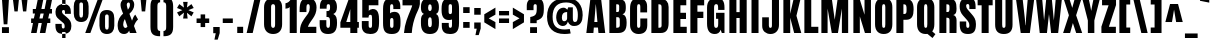 SplineFontDB: 3.0
FontName: Anton
FullName: Anton
FamilyName: Anton
Weight: Normal
Copyright: Copyright (c) 2011 by vernon adams. All rights reserved.
Version: 1.002
ItalicAngle: 0
UnderlinePosition: -307
UnderlineWidth: 102
Ascent: 1638
Descent: 410
sfntRevision: 0x00010083
LayerCount: 2
Layer: 0 0 "Back"  1
Layer: 1 0 "Fore"  0
NeedsXUIDChange: 1
XUID: [1021 14 500265001 3955241]
FSType: 3
OS2Version: 3
OS2_WeightWidthSlopeOnly: 0
OS2_UseTypoMetrics: 1
CreationTime: 1351285347
ModificationTime: 1351287016
PfmFamily: 17
TTFWeight: 400
TTFWidth: 1
LineGap: 0
VLineGap: 0
Panose: 2 0 5 3 0 0 0 0 0 0
OS2TypoAscent: 1769
OS2TypoAOffset: 0
OS2TypoDescent: -186
OS2TypoDOffset: 0
OS2TypoLinegap: 127
OS2WinAscent: 2331
OS2WinAOffset: 0
OS2WinDescent: -631
OS2WinDOffset: 0
HheadAscent: 2434
HheadAOffset: 0
HheadDescent: -750
HheadDOffset: 0
OS2SubXSize: 1434
OS2SubYSize: 1331
OS2SubXOff: 0
OS2SubYOff: 287
OS2SupXSize: 1434
OS2SupYSize: 1331
OS2SupXOff: 0
OS2SupYOff: 977
OS2StrikeYSize: 102
OS2StrikeYPos: 512
OS2Vendor: 'newt'
OS2CodePages: 20000001.00000000
OS2UnicodeRanges: 800000ef.5000204b.00000000.00000000
DEI: 91125
LangName: 1033 "" "" "" "vernonadams: Anton: 2011" "" "Version 1.002" "" "Anton is a trademark of vernon adams." "Vernon Adams" "http://code.newtypography.co.uk" "Copyright (c) 2011 by vernon adams. All rights reserved." "" "http://code.newtypography.co.uk" 
Encoding: Google-webfonts-latin
UnicodeInterp: none
NameList: Adobe Glyph List
DisplaySize: -48
AntiAlias: 1
FitToEm: 1
WinInfo: 144 18 12
BeginPrivate: 2
BlueValues 27 [-21 0 1500 1518 1761 1781]
OtherBlues 11 [-300 -220]
EndPrivate
BeginChars: 65545 423

StartChar: .notdef
Encoding: 65536 -1 0
Width: 539
Flags: HW
LayerCount: 2
EndChar

StartChar: space
Encoding: 0 32 1
Width: 568
Flags: HW
LayerCount: 2
EndChar

StartChar: exclam
Encoding: 1 33 2
Width: 558
Flags: HW
LayerCount: 2
Fore
SplineSet
458 298 m 1
 458 0 l 1
 100 0 l 1
 100 298 l 1
 458 298 l 1
378 447 m 1
 190 447 l 1
 100 1761 l 1
 458 1761 l 1
 378 447 l 1
EndSplineSet
EndChar

StartChar: quotedbl
Encoding: 2 34 3
Width: 944
Flags: HW
LayerCount: 2
Fore
SplineSet
536 1761 m 1
 848 1761 l 1
 782 1125 l 1
 616 1125 l 1
 536 1761 l 1
96 1761 m 1
 408 1761 l 1
 342 1125 l 1
 176 1125 l 1
 96 1761 l 1
EndSplineSet
EndChar

StartChar: numbersign
Encoding: 3 35 4
Width: 1288
Flags: HW
LayerCount: 2
Fore
SplineSet
699 741 m 1
 755 1023 l 1
 589 1023 l 1
 533 741 l 1
 699 741 l 1
249 741 m 1
 305 1023 l 1
 195 1023 l 1
 195 1255 l 1
 350 1255 l 1
 453 1763 l 1
 737 1763 l 1
 634 1255 l 1
 800 1255 l 1
 903 1763 l 1
 1187 1763 l 1
 1084 1255 l 1
 1177 1255 l 1
 1177 1023 l 1
 1039 1023 l 1
 983 741 l 1
 1091 741 l 1
 1091 509 l 1
 937 509 l 1
 838 0 l 1
 555 0 l 1
 654 509 l 1
 487 509 l 1
 388 0 l 1
 105 0 l 1
 204 509 l 1
 109 509 l 1
 109 741 l 1
 249 741 l 1
EndSplineSet
EndChar

StartChar: dollar
Encoding: 4 36 5
Width: 946
Flags: HW
LayerCount: 2
Fore
SplineSet
590 1493 m 1
 417 1493 l 1
 417 1515 l 1
 211 1496 83 1381 77 1157 c 1
 77 1127 l 2
 77 943 127 855 248 752 c 1
 426 598 l 2
 515 522 546 501 546 371 c 0
 546 293 526 263 475 263 c 0
 416 263 396 304 396 372 c 2
 396 505 l 1
 73 505 l 1
 73 432 l 2
 73 121 181 -3 417 -19 c 1
 417 82 l 1
 590 82 l 1
 590 -12 l 1
 777 21 890 142 890 396 c 2
 890 399 l 1
 889 627 804 725 660 852 c 2
 467 1023 l 2
 429 1057 409 1102 409 1155 c 0
 409 1205 428 1239 484 1239 c 0
 539 1239 562 1207 562 1128 c 2
 562 1035 l 1
 863 1035 l 1
 863 1132 l 2
 863 1379 776 1485 590 1511 c 1
 590 1493 l 1
590 -230 m 1
 417 -230 l 1
 417 -19 l 1
 436 -20 455 -21 475 -21 c 0
 516 -21 554 -18 590 -12 c 1
 590 -230 l 1
590 1511 m 1
 557 1516 521 1518 481 1518 c 0
 459 1518 438 1517 417 1515 c 1
 417 1761 l 1
 590 1761 l 1
 590 1511 l 1
EndSplineSet
EndChar

StartChar: percent
Encoding: 5 37 6
Width: 2257
Flags: HW
LayerCount: 2
Fore
SplineSet
471 807 m 0
 543 807 564 865 564 941 c 2
 564 1427 l 2
 564 1505 549 1554 471 1554 c 0
 393 1554 378 1504 378 1427 c 2
 378 941 l 2
 378 865 399 807 471 807 c 0
851 1363 m 2
 851 1000 l 2
 851 745 720 580 471 580 c 0
 223 580 91 745 91 1000 c 2
 91 1363 l 2
 91 1632 208 1781 471 1781 c 0
 734 1781 851 1632 851 1363 c 2
1327 1761 m 1
 1581 1761 l 1
 941 0 l 1
 678 0 l 1
 1327 1761 l 1
1786 206 m 0
 1858 206 1879 264 1879 340 c 2
 1879 826 l 2
 1879 904 1864 953 1786 953 c 0
 1708 953 1693 903 1693 826 c 2
 1693 340 l 2
 1693 264 1714 206 1786 206 c 0
2166 762 m 2
 2166 399 l 2
 2166 144 2035 -21 1786 -21 c 0
 1538 -21 1406 144 1406 399 c 2
 1406 762 l 2
 1406 1031 1523 1180 1786 1180 c 0
 2049 1180 2166 1031 2166 762 c 2
EndSplineSet
EndChar

StartChar: ampersand
Encoding: 6 38 7
Width: 1158
Flags: HW
LayerCount: 2
Fore
SplineSet
666 138 m 1
 627 44 530 -21 418 -21 c 0
 197 -21 84 140 84 397 c 0
 84 706 204 856 364 988 c 1
 319 1088 233 1288 233 1421 c 0
 233 1648 384 1781 585 1781 c 0
 783 1781 934 1657 934 1434 c 0
 934 1276 847 1119 688 978 c 1
 820 626 l 1
 859 739 912 872 988 934 c 1
 1128 690 l 1
 1049 620 976 521 922 357 c 1
 1056 0 l 1
 712 0 l 1
 666 138 l 1
483 289 m 0
 517 289 554 310 587 356 c 1
 455 730 l 1
 392 630 368 539 368 466 c 0
 368 358 420 289 483 289 c 0
636 1552 m 0
 632 1552 627 1552 623 1551 c 0
 589 1546 551 1510 551 1441 c 0
 551 1400 580 1275 609 1193 c 1
 652 1244 715 1328 715 1427 c 0
 715 1525 686 1552 636 1552 c 0
EndSplineSet
EndChar

StartChar: quotesingle
Encoding: 7 39 8
Width: 438
Flags: HW
LayerCount: 2
Fore
SplineSet
81 1761 m 1
 382 1761 l 1
 317 1125 l 1
 141 1125 l 1
 81 1761 l 1
EndSplineSet
EndChar

StartChar: parenleft
Encoding: 8 40 9
Width: 697
Flags: HW
LayerCount: 2
Fore
SplineSet
482 309 m 2
 482 191 501 102 621 102 c 1
 621 -165 l 1
 274 -165 126 -50 126 313 c 2
 126 1363 l 2
 126 1726 274 1841 621 1841 c 1
 621 1574 l 1
 501 1574 482 1485 482 1367 c 2
 482 309 l 2
EndSplineSet
EndChar

StartChar: parenright
Encoding: 9 41 10
Width: 697
Flags: HW
LayerCount: 2
Fore
SplineSet
215 1367 m 2
 215 1485 196 1574 76 1574 c 1
 76 1841 l 1
 423 1841 571 1726 571 1363 c 2
 571 313 l 2
 571 -50 423 -165 76 -165 c 1
 76 102 l 1
 196 102 215 191 215 309 c 2
 215 1367 l 2
EndSplineSet
EndChar

StartChar: asterisk
Encoding: 10 42 11
Width: 960
Flags: HW
LayerCount: 2
Fore
SplineSet
327 1171 m 1
 53 1280 l 1
 169 1480 l 1
 407 1301 l 1
 364 1593 l 1
 596 1593 l 1
 561 1307 l 1
 791 1480 l 1
 907 1280 l 1
 632 1171 l 1
 907 1054 l 1
 791 854 l 1
 560 1036 l 1
 596 741 l 1
 364 741 l 1
 408 1043 l 1
 169 854 l 1
 53 1054 l 1
 327 1171 l 1
EndSplineSet
EndChar

StartChar: plus
Encoding: 11 43 12
Width: 808
Flags: HW
LayerCount: 2
Fore
SplineSet
288 301 m 1
 288 509 l 1
 80 509 l 1
 80 741 l 1
 288 741 l 1
 288 949 l 1
 520 949 l 1
 520 741 l 1
 728 741 l 1
 728 509 l 1
 520 509 l 1
 520 301 l 1
 288 301 l 1
EndSplineSet
EndChar

StartChar: comma
Encoding: 12 44 13
Width: 528
Flags: HW
LayerCount: 2
Fore
SplineSet
176 -328 m 1
 242 0 l 1
 115 0 l 1
 115 318 l 1
 446 318 l 1
 446 9 l 1
 344 -328 l 1
 176 -328 l 1
EndSplineSet
EndChar

StartChar: hyphen
Encoding: 13 45 14
Width: 696
Flags: HW
LayerCount: 2
Fore
SplineSet
606 741 m 1
 606 509 l 1
 90 509 l 1
 90 741 l 1
 606 741 l 1
EndSplineSet
EndChar

StartChar: period
Encoding: 14 46 15
Width: 532
Flags: HW
LayerCount: 2
Fore
SplineSet
417 318 m 1
 417 0 l 1
 115 0 l 1
 115 318 l 1
 417 318 l 1
EndSplineSet
EndChar

StartChar: slash
Encoding: 15 47 16
Width: 890
Flags: HW
LayerCount: 2
Fore
SplineSet
494 1769 m 1
 806 1769 l 1
 395 0 l 1
 84 0 l 1
 494 1769 l 1
EndSplineSet
EndChar

StartChar: zero
Encoding: 16 48 17
Width: 1153
Flags: HW
LayerCount: 2
Fore
SplineSet
465 1328 m 2
 465 470 l 2
 465 358 489 294 571 294 c 0
 648 294 671 365 671 470 c 2
 671 1327 l 2
 671 1414 641 1466 571 1466 c 0
 503 1466 465 1423 465 1328 c 2
571 -21 m 0
 283 -21 105 162 105 475 c 2
 105 1316 l 2
 105 1619 289 1781 571 1781 c 0
 853 1781 1031 1619 1031 1316 c 2
 1031 475 l 2
 1031 162 859 -21 571 -21 c 0
EndSplineSet
EndChar

StartChar: one
Encoding: 17 49 18
Width: 677
Flags: HW
LayerCount: 2
Fore
SplineSet
24 1260 m 1
 24 1541 l 1
 130 1556 246 1629 302 1761 c 1
 602 1761 l 1
 602 0 l 1
 242 0 l 1
 242 1346 l 1
 194 1289 98 1260 24 1260 c 1
EndSplineSet
EndChar

StartChar: two
Encoding: 18 50 19
Width: 1031
Flags: HW
LayerCount: 2
Fore
SplineSet
950 1293 m 0
 950 823 623 649 506 318 c 1
 939 318 l 1
 939 0 l 1
 100 0 l 1
 100 84 l 2
 100 337 160 484 297 689 c 0
 333 743 408 844 519 992 c 0
 575 1067 603 1174 603 1296 c 0
 603 1411 581 1466 525 1466 c 0
 469 1466 432 1440 432 1280 c 2
 432 1065 l 1
 83 1065 l 1
 83 1173 l 2
 83 1553 174 1781 519 1781 c 0
 792 1781 950 1597 950 1293 c 0
EndSplineSet
EndChar

StartChar: three
Encoding: 19 51 20
Width: 1059
Flags: HW
LayerCount: 2
Fore
SplineSet
975 530 m 0
 975 178 857 -21 516 -21 c 0
 205 -21 85 143 85 474 c 2
 85 658 l 1
 427 658 l 1
 427 461 l 2
 427 368 435 294 522 294 c 0
 609 294 615 391 615 528 c 0
 615 705 613 807 495 807 c 2
 435 807 l 1
 435 1112 l 1
 492 1112 l 2
 606 1112 618 1188 618 1311 c 0
 618 1419 600 1466 536 1466 c 0
 442 1466 441 1396 441 1312 c 2
 441 1233 l 1
 96 1233 l 1
 96 1313 l 2
 96 1636 219 1781 530 1781 c 0
 830 1781 971 1627 971 1313 c 0
 971 1140 911 1007 785 962 c 1
 935 889 975 766 975 530 c 0
EndSplineSet
EndChar

StartChar: four
Encoding: 20 52 21
Width: 1093
Flags: HW
LayerCount: 2
Fore
SplineSet
579 572 m 1
 579 1239 l 1
 372 572 l 1
 579 572 l 1
939 1761 m 1
 939 572 l 1
 1018 572 l 1
 1018 278 l 1
 939 278 l 1
 939 -1 l 1
 579 -1 l 1
 579 278 l 1
 70 278 l 1
 70 553 l 1
 500 1761 l 1
 939 1761 l 1
EndSplineSet
EndChar

StartChar: five
Encoding: 21 53 22
Width: 1063
Flags: HW
LayerCount: 2
Fore
SplineSet
529 -20 m 0
 258 -20 94 107 94 384 c 2
 94 646 l 1
 443 646 l 1
 443 455 l 2
 443 363 444 294 529 294 c 0
 605 294 617 350 617 466 c 2
 617 803 l 2
 617 889 614 970 531 970 c 0
 464 970 439 922 439 825 c 1
 116 825 l 1
 116 1761 l 1
 942 1761 l 1
 942 1440 l 1
 450 1440 l 1
 450 1163 l 1
 476 1216 552 1258 632 1264 c 0
 643 1265 654 1265 664 1265 c 0
 932 1265 977 987 977 668 c 0
 977 245 940 -20 529 -20 c 0
EndSplineSet
EndChar

StartChar: six
Encoding: 22 54 23
Width: 1075
Flags: HW
LayerCount: 2
Fore
SplineSet
553 294 m 0
 619 294 639 336 639 424 c 2
 639 643 l 2
 639 739 612 787 558 787 c 0
 496 787 465 745 465 662 c 2
 465 424 l 2
 465 337 494 294 553 294 c 0
999 617 m 2
 999 515 l 2
 999 157 894 -21 553 -21 c 0
 186 -21 105 166 105 543 c 2
 105 1239 l 2
 105 1677 288 1781 569 1781 c 0
 791 1781 988 1698 988 1376 c 2
 988 1233 l 1
 632 1233 l 1
 632 1279 l 2
 632 1403 626 1465 552 1465 c 0
 473 1465 465 1402 465 1282 c 2
 465 1024 l 1
 500 1068 563 1098 659 1102 c 0
 667 1102 676 1103 684 1103 c 0
 933 1103 999 924 999 617 c 2
EndSplineSet
EndChar

StartChar: seven
Encoding: 23 55 24
Width: 936
Flags: HW
LayerCount: 2
Fore
SplineSet
500 1 m 1
 267 0 l 2
 238 0 130 1 102 1 c 1
 134 492 308 866 455 1232 c 0
 488 1313 511 1384 524 1435 c 1
 27 1435 l 1
 27 1761 l 1
 915 1761 l 1
 915 1499 l 1
 893 1292 786 1129 715 946 c 0
 610 676 523 368 500 1 c 1
EndSplineSet
EndChar

StartChar: eight
Encoding: 24 56 25
Width: 1019
Flags: HW
LayerCount: 2
Fore
SplineSet
509 1458 m 0
 437 1458 416 1377 416 1302 c 0
 416 1190 447 1134 509 1134 c 0
 571 1134 602 1190 602 1302 c 0
 602 1377 581 1458 509 1458 c 0
49 1289 m 2
 49 1335 l 2
 49 1647 209 1782 509 1782 c 0
 817 1782 969 1644 969 1321 c 0
 969 1152 939 1034 820 984 c 1
 957 918 971 776 971 569 c 0
 971 550 971 535 970 525 c 1
 970 178 840 -19 509 -19 c 0
 178 -19 48 178 48 525 c 2
 48 642 l 2
 48 820 83 927 198 986 c 1
 90 1030 49 1135 49 1289 c 2
604 592 m 0
 604 686 600 815 509 815 c 0
 418 815 407 674 414 575 c 1
 414 560 l 2
 414 550 413 514 413 503 c 0
 413 387 445 329 509 329 c 0
 573 329 605 387 605 503 c 0
 605 525 604 571 604 592 c 0
EndSplineSet
EndChar

StartChar: nine
Encoding: 25 57 26
Width: 1080
Flags: HW
LayerCount: 2
Fore
SplineSet
532 1466 m 0
 466 1466 441 1424 441 1336 c 2
 441 1095 l 2
 441 1011 464 968 525 968 c 0
 587 968 615 1005 615 1100 c 2
 615 1342 l 2
 615 1429 591 1466 532 1466 c 0
81 1151 m 2
 81 1245 l 2
 81 1603 195 1781 536 1781 c 0
 903 1781 975 1615 975 1217 c 2
 975 521 l 2
 975 83 792 -21 511 -21 c 0
 289 -21 92 62 92 384 c 2
 92 527 l 1
 448 527 l 1
 448 481 l 2
 448 357 454 295 528 295 c 0
 607 295 615 358 615 478 c 2
 615 692 l 1
 584 679 536 665 446 665 c 0
 197 665 81 844 81 1151 c 2
EndSplineSet
EndChar

StartChar: colon
Encoding: 26 58 27
Width: 555
Flags: HW
LayerCount: 2
Fore
SplineSet
443 1307 m 1
 443 1009 l 1
 112 1009 l 1
 112 1307 l 1
 443 1307 l 1
443 568 m 1
 443 270 l 1
 112 270 l 1
 112 568 l 1
 443 568 l 1
EndSplineSet
EndChar

StartChar: semicolon
Encoding: 27 59 28
Width: 561
Flags: HW
LayerCount: 2
Fore
SplineSet
446 1274 m 1
 446 930 l 1
 115 930 l 1
 115 1274 l 1
 446 1274 l 1
176 -113 m 1
 242 215 l 1
 115 215 l 1
 115 533 l 1
 446 533 l 1
 446 224 l 1
 344 -113 l 1
 176 -113 l 1
EndSplineSet
EndChar

StartChar: less
Encoding: 28 60 29
Width: 730
Flags: HW
LayerCount: 2
Fore
SplineSet
636 558 m 1
 636 200 l 1
 66 545 l 1
 66 959 l 1
 636 1300 l 1
 636 941 l 1
 294 749 l 1
 636 558 l 1
EndSplineSet
EndChar

StartChar: equal
Encoding: 29 61 30
Width: 722
Flags: HW
LayerCount: 2
Fore
SplineSet
618 1116 m 5
 618 892 l 5
 104 892 l 5
 104 1116 l 5
 618 1116 l 5
618 741 m 5
 618 509 l 5
 104 509 l 5
 104 741 l 5
 618 741 l 5
EndSplineSet
EndChar

StartChar: greater
Encoding: 30 62 31
Width: 730
Flags: HW
LayerCount: 2
Fore
SplineSet
94 1300 m 1
 664 959 l 1
 664 545 l 1
 94 200 l 1
 94 558 l 1
 436 749 l 1
 94 941 l 1
 94 1300 l 1
EndSplineSet
EndChar

StartChar: question
Encoding: 31 63 32
Width: 1044
Flags: HW
LayerCount: 2
Fore
SplineSet
615 299 m 1
 615 1 l 1
 261 1 l 1
 261 299 l 1
 615 299 l 1
437 1160 m 1
 91 1160 l 1
 91 1384 l 2
 91 1653 250 1781 521 1781 c 0
 876 1781 964 1612 964 1259 c 0
 964 913 929 729 598 633 c 1
 598 494 l 1
 269 494 l 1
 269 810 l 1
 582 870 603 968 603 1310 c 0
 603 1397 605 1466 525 1466 c 0
 438 1466 437 1398 437 1306 c 2
 437 1160 l 1
EndSplineSet
EndChar

StartChar: at
Encoding: 32 64 33
Width: 2034
Flags: HW
LayerCount: 2
Fore
SplineSet
389 833 m 0
 389 379 596 168 1009 168 c 0
 1087 168 1154 183 1269 196 c 1
 1315 -35 l 1
 1184 -54 1101 -64 1004 -64 c 0
 428 -64 105 249 105 836 c 0
 105 1440 435 1781 1116 1781 c 0
 1653 1781 1929 1428 1929 910 c 0
 1929 612 1812 378 1493 378 c 0
 1380 378 1261 402 1171 587 c 1
 1136 454 1051 361 913 361 c 0
 709 361 573 563 573 788 c 0
 573 1071 715 1283 953 1283 c 0
 1027 1283 1070 1249 1145 1180 c 1
 1187 1302 l 1
 1425 1302 l 1
 1425 777 l 2
 1425 651 1450 582 1528 582 c 0
 1627 582 1681 634 1681 942 c 0
 1681 1286 1515 1553 1085 1553 c 0
 632 1553 389 1315 389 833 c 0
1133 759 m 2
 1133 1062 l 1
 936 1062 865 963 865 794 c 0
 865 667 901 605 983 605 c 0
 1059 605 1133 657 1133 759 c 2
EndSplineSet
EndChar

StartChar: A
Encoding: 33 65 34
Width: 1103
Flags: HW
LayerCount: 2
Fore
SplineSet
477 565 m 1
 637 565 l 1
 557 1481 l 1
 550 1481 l 1
 477 565 l 1
68 0 m 1
 274 1761 l 1
 825 1761 l 1
 1035 0 l 1
 689 0 l 1
 664 281 l 1
 452 281 l 1
 430 0 l 1
 68 0 l 1
EndSplineSet
EndChar

StartChar: B
Encoding: 34 66 35
Width: 1077
Flags: HW
LayerCount: 2
Fore
SplineSet
472 1490 m 1
 472 1083 l 1
 544 1083 l 2
 609 1083 624 1143 624 1214 c 2
 624 1405 l 2
 624 1462 596 1490 546 1490 c 2
 472 1490 l 1
655 400 m 2
 655 666 l 2
 655 766 631 818 548 818 c 2
 472 818 l 1
 472 270 l 1
 518 270 l 2
 609 270 655 314 655 400 c 2
1004 564 m 2
 1004 508 l 2
 1004 141 866 0 568 0 c 2
 122 0 l 1
 122 1761 l 1
 590 1761 l 2
 846 1761 963 1646 963 1359 c 2
 963 1281 l 2
 963 1116 913 1001 792 969 c 1
 950 929 1004 776 1004 564 c 2
EndSplineSet
EndChar

StartChar: C
Encoding: 35 67 36
Width: 1076
Flags: HW
LayerCount: 2
Fore
SplineSet
544 294 m 0
 604 294 631 341 631 420 c 2
 631 758 l 1
 987 758 l 1
 987 425 l 2
 987 116 819 -21 539 -21 c 0
 284 -21 105 151 105 436 c 2
 105 1254 l 2
 105 1595 242 1781 547 1781 c 0
 797 1781 979 1645 979 1368 c 2
 979 1058 l 1
 631 1058 l 1
 631 1324 l 2
 631 1429 607 1466 551 1466 c 0
 481 1466 465 1404 465 1326 c 2
 465 414 l 2
 465 339 490 294 544 294 c 0
EndSplineSet
EndChar

StartChar: D
Encoding: 36 68 37
Width: 1109
Flags: HW
LayerCount: 2
Fore
SplineSet
644 364 m 2
 644 1323 l 2
 644 1440 621 1490 521 1490 c 2
 482 1490 l 1
 482 270 l 1
 543 270 l 2
 610 270 644 301 644 364 c 2
1004 1347 m 2
 1004 522 l 2
 1004 189 893 0 601 0 c 2
 122 0 l 1
 122 1761 l 1
 613 1761 l 2
 866 1761 1004 1617 1004 1347 c 2
EndSplineSet
EndChar

StartChar: E
Encoding: 37 69 38
Width: 894
Flags: HW
LayerCount: 2
Fore
SplineSet
806 318 m 1
 806 0 l 1
 122 0 l 1
 122 1761 l 1
 783 1761 l 1
 783 1440 l 1
 482 1440 l 1
 482 1065 l 1
 769 1065 l 1
 769 746 l 1
 482 746 l 1
 482 318 l 1
 806 318 l 1
EndSplineSet
EndChar

StartChar: F
Encoding: 38 70 39
Width: 886
Flags: HW
LayerCount: 2
Fore
SplineSet
482 778 m 1
 482 0 l 1
 122 0 l 1
 122 1761 l 1
 828 1761 l 1
 828 1436 l 1
 482 1436 l 1
 482 1101 l 1
 786 1101 l 1
 786 778 l 1
 482 778 l 1
EndSplineSet
EndChar

StartChar: G
Encoding: 39 71 40
Width: 1108
Flags: HW
LayerCount: 2
Fore
SplineSet
564 294 m 0
 645 294 676 341 676 505 c 2
 676 741 l 1
 566 741 l 1
 566 1039 l 1
 998 1039 l 1
 998 0 l 1
 861 0 l 1
 801 198 l 1
 755 34 633 -21 502 -21 c 0
 248 -21 105 139 105 502 c 2
 105 1296 l 2
 105 1621 278 1781 566 1781 c 0
 899 1781 998 1625 998 1288 c 2
 998 1181 l 1
 672 1181 l 1
 672 1295 l 2
 672 1434 641 1466 576 1466 c 0
 496 1466 465 1416 465 1288 c 2
 465 501 l 2
 465 355 482 294 564 294 c 0
EndSplineSet
EndChar

StartChar: H
Encoding: 40 72 41
Width: 1130
Flags: HW
LayerCount: 2
Fore
SplineSet
648 0 m 1
 648 781 l 1
 482 781 l 1
 482 0 l 1
 122 0 l 1
 122 1761 l 1
 482 1761 l 1
 482 1083 l 1
 648 1083 l 1
 648 1761 l 1
 1008 1761 l 1
 1008 0 l 1
 648 0 l 1
EndSplineSet
EndChar

StartChar: I
Encoding: 41 73 42
Width: 616
Flags: HW
LayerCount: 2
Fore
SplineSet
488 1761 m 1
 488 0 l 1
 128 0 l 1
 128 1761 l 1
 488 1761 l 1
EndSplineSet
EndChar

StartChar: J
Encoding: 42 74 43
Width: 1049
Flags: HW
LayerCount: 2
Fore
SplineSet
560 1761 m 1
 921 1761 l 1
 921 440 l 2
 921 160 742 -21 491 -21 c 0
 252 -21 61 124 61 389 c 2
 61 830 l 1
 403 830 l 1
 403 402 l 2
 403 340 426 294 481 294 c 0
 534 294 560 333 560 418 c 2
 560 1761 l 1
EndSplineSet
EndChar

StartChar: K
Encoding: 43 75 44
Width: 1072
Flags: HW
LayerCount: 2
Fore
SplineSet
470 1761 m 1
 470 995 l 1
 645 1761 l 1
 999 1761 l 1
 791 894 l 1
 1039 0 l 1
 674 0 l 1
 472 792 l 1
 472 0 l 1
 122 0 l 1
 122 1761 l 1
 470 1761 l 1
EndSplineSet
EndChar

StartChar: L
Encoding: 44 76 45
Width: 864
Flags: HW
LayerCount: 2
Fore
SplineSet
836 318 m 1
 836 0 l 1
 122 0 l 1
 122 1761 l 1
 474 1761 l 1
 474 318 l 1
 836 318 l 1
EndSplineSet
EndChar

StartChar: M
Encoding: 45 77 46
Width: 1616
Flags: HW
LayerCount: 2
Fore
SplineSet
1172 0 m 1
 1172 1268 l 1
 970 0 l 1
 654 0 l 1
 440 1268 l 1
 440 0 l 1
 122 0 l 1
 122 1761 l 1
 658 1761 l 1
 806 687 l 1
 953 1761 l 1
 1494 1761 l 1
 1494 0 l 1
 1172 0 l 1
EndSplineSet
EndChar

StartChar: N
Encoding: 46 78 47
Width: 1144
Flags: HW
LayerCount: 2
Fore
SplineSet
692 947 m 1
 692 1761 l 1
 1022 1761 l 1
 1022 0 l 1
 714 0 l 1
 452 860 l 1
 452 0 l 1
 122 0 l 1
 122 1761 l 1
 444 1761 l 1
 692 947 l 1
EndSplineSet
EndChar

StartChar: O
Encoding: 47 79 48
Width: 1096
Flags: HW
LayerCount: 2
Fore
SplineSet
465 1328 m 2
 465 470 l 2
 465 378 469 294 551 294 c 0
 628 294 631 385 631 470 c 2
 631 1327 l 2
 631 1394 621 1466 551 1466 c 0
 483 1466 465 1403 465 1328 c 2
551 -21 m 0
 263 -21 105 162 105 475 c 2
 105 1316 l 2
 105 1619 269 1781 551 1781 c 0
 833 1781 991 1619 991 1316 c 2
 991 475 l 2
 991 162 839 -21 551 -21 c 0
EndSplineSet
EndChar

StartChar: P
Encoding: 48 80 49
Width: 1064
Flags: HW
LayerCount: 2
Fore
SplineSet
644 1230 m 0
 644 1391 634 1490 521 1490 c 2
 482 1490 l 1
 482 993 l 1
 522 993 l 2
 636 993 644 1061 644 1230 c 0
1004 1224 m 0
 1004 903 917 697 625 697 c 2
 482 697 l 1
 482 0 l 1
 122 0 l 1
 122 1761 l 1
 601 1761 l 2
 893 1761 1004 1600 1004 1224 c 0
EndSplineSet
EndChar

StartChar: Q
Encoding: 49 81 50
Width: 1114
Flags: HW
LayerCount: 2
Fore
SplineSet
551 1466 m 0
 483 1466 465 1398 465 1323 c 2
 465 480 l 2
 465 388 469 294 551 294 c 0
 628 294 631 395 631 480 c 2
 631 1322 l 2
 631 1389 621 1466 551 1466 c 0
897 -237 m 1
 636 -15 l 1
 609 -19 581 -21 551 -21 c 0
 263 -21 105 162 105 475 c 2
 105 1316 l 2
 105 1619 269 1781 551 1781 c 0
 833 1781 991 1619 991 1316 c 2
 991 475 l 2
 991 321 954 198 882 113 c 1
 1046 -28 l 1
 897 -237 l 1
EndSplineSet
EndChar

StartChar: R
Encoding: 50 82 51
Width: 1097
Flags: HW
LayerCount: 2
Fore
SplineSet
640 1305 m 0
 640 1442 633 1490 515 1490 c 2
 482 1490 l 1
 482 1094 l 1
 550 1094 l 2
 626 1094 640 1154 640 1305 c 0
836 938 m 1
 946 915 1002 805 1002 666 c 0
 1002 375 1001 151 998 0 c 1
 640 0 l 1
 640 689 l 2
 640 792 573 803 480 803 c 1
 480 0 l 1
 122 0 l 1
 122 1761 l 1
 674 1761 l 2
 944 1761 1000 1565 1000 1268 c 0
 1000 1076 970 982 836 938 c 1
EndSplineSet
EndChar

StartChar: S
Encoding: 51 83 52
Width: 973
Flags: HW
LayerCount: 2
Fore
SplineSet
512 -21 m 0
 206 -21 89 123 89 473 c 2
 89 610 l 1
 421 610 l 1
 421 440 l 2
 421 327 449 294 503 294 c 0
 556 294 581 333 581 419 c 0
 581 551 531 608 404 746 c 2
 253 909 l 2
 134 1038 85 1182 85 1355 c 0
 85 1668 238 1781 503 1781 c 0
 780 1781 900 1693 900 1339 c 2
 900 1224 l 1
 581 1224 l 1
 581 1361 l 2
 581 1453 532 1474 498 1474 c 0
 453 1474 418 1452 418 1383 c 0
 418 1334 430 1275 510 1185 c 2
 693 981 l 2
 819 841 919 723 919 484 c 0
 919 153 828 -21 512 -21 c 0
EndSplineSet
EndChar

StartChar: T
Encoding: 52 84 53
Width: 834
Flags: HW
LayerCount: 2
Fore
SplineSet
237 1439 m 1
 32 1439 l 1
 32 1761 l 1
 802 1761 l 1
 802 1439 l 1
 597 1439 l 1
 597 0 l 1
 237 0 l 1
 237 1439 l 1
EndSplineSet
EndChar

StartChar: U
Encoding: 53 85 54
Width: 1110
Flags: HW
LayerCount: 2
Fore
SplineSet
556 -21 m 0
 263 -21 110 132 110 452 c 2
 110 1761 l 1
 470 1761 l 1
 470 457 l 2
 470 369 474 294 554 294 c 0
 635 294 640 368 640 457 c 2
 640 1761 l 1
 1000 1761 l 1
 1000 452 l 2
 1000 132 849 -21 556 -21 c 0
EndSplineSet
EndChar

StartChar: V
Encoding: 54 86 55
Width: 1035
Flags: HW
LayerCount: 2
Fore
SplineSet
652 1761 m 1
 985 1761 l 1
 760 0 l 1
 293 0 l 1
 50 1761 l 1
 392 1761 l 1
 503 761 l 1
 534 403 l 1
 545 403 l 1
 565 761 l 1
 652 1761 l 1
EndSplineSet
EndChar

StartChar: W
Encoding: 55 87 56
Width: 1432
Flags: HW
LayerCount: 2
Fore
SplineSet
54 1761 m 1
 368 1761 l 1
 465 649 l 1
 574 1761 l 1
 862 1761 l 1
 966 649 l 1
 1060 1761 l 1
 1378 1761 l 1
 1186 0 l 1
 824 0 l 1
 716 977 l 1
 612 0 l 1
 243 0 l 1
 54 1761 l 1
EndSplineSet
EndChar

StartChar: X
Encoding: 56 88 57
Width: 983
Flags: HW
LayerCount: 2
Fore
SplineSet
364 0 m 1
 5 0 l 1
 303 918 l 1
 36 1761 l 1
 331 1761 l 1
 475 1301 l 1
 596 1761 l 1
 943 1761 l 1
 672 918 l 1
 982 0 l 1
 675 0 l 1
 506 516 l 1
 364 0 l 1
EndSplineSet
EndChar

StartChar: Y
Encoding: 57 89 58
Width: 931
Flags: HW
LayerCount: 2
Fore
SplineSet
912 1761 m 1
 632 649 l 1
 632 0 l 1
 300 0 l 1
 300 649 l 1
 19 1761 l 1
 346 1761 l 1
 412 1454 l 1
 469 1156 l 1
 474 1156 l 1
 528 1454 l 1
 589 1761 l 1
 912 1761 l 1
EndSplineSet
EndChar

StartChar: Z
Encoding: 58 90 59
Width: 878
Flags: HW
LayerCount: 2
Fore
SplineSet
813 318 m 1
 813 0 l 1
 72 0 l 1
 72 325 l 1
 440 1440 l 1
 105 1440 l 1
 105 1761 l 1
 821 1761 l 1
 821 1454 l 1
 455 318 l 1
 813 318 l 1
EndSplineSet
EndChar

StartChar: bracketleft
Encoding: 59 91 60
Width: 764
Flags: HW
LayerCount: 2
Fore
SplineSet
676 1761 m 1
 676 1480 l 1
 478 1480 l 1
 478 281 l 1
 676 281 l 1
 676 0 l 1
 122 0 l 1
 122 1761 l 1
 676 1761 l 1
EndSplineSet
EndChar

StartChar: backslash
Encoding: 60 92 61
Width: 868
Flags: HW
LayerCount: 2
Fore
SplineSet
391 1761 m 1
 801 0 l 1
 478 0 l 1
 67 1761 l 1
 391 1761 l 1
EndSplineSet
EndChar

StartChar: bracketright
Encoding: 61 93 62
Width: 764
Flags: HW
LayerCount: 2
Fore
SplineSet
88 281 m 1
 286 281 l 1
 286 1480 l 1
 88 1480 l 1
 88 1761 l 1
 642 1761 l 1
 642 0 l 1
 88 0 l 1
 88 281 l 1
EndSplineSet
EndChar

StartChar: asciicircum
Encoding: 62 94 63
Width: 1030
Flags: HW
LayerCount: 2
Fore
SplineSet
719 1499 m 1
 960 576 l 1
 621 576 l 1
 515 1211 l 1
 409 576 l 1
 70 576 l 1
 311 1499 l 1
 719 1499 l 1
EndSplineSet
EndChar

StartChar: underscore
Encoding: 63 95 64
Width: 748
Flags: HW
LayerCount: 2
Fore
SplineSet
699 0 m 1
 699 -232 l 1
 48 -232 l 1
 48 0 l 1
 699 0 l 1
EndSplineSet
EndChar

StartChar: grave
Encoding: 64 96 65
Width: 650
Flags: HW
LayerCount: 2
Fore
SplineSet
526 1553 m 1
 51 1647 l 1
 51 1994 l 1
 526 1776 l 1
 526 1553 l 1
EndSplineSet
EndChar

StartChar: a
Encoding: 65 97 66
Width: 1092
Flags: HW
LayerCount: 2
Fore
SplineSet
622 379 m 2
 622 797 l 1
 523 757 465 705 465 588 c 2
 465 395 l 2
 465 306 492 262 545 262 c 0
 603 262 622 322 622 379 c 2
404 -18 m 0
 154 -18 100 174 100 430 c 0
 100 839 286 854 622 969 c 1
 622 972 l 1
 622 1123 l 2
 622 1213 602 1236 557 1239 c 0
 492 1243 471 1201 471 1146 c 2
 471 1056 l 1
 122 1056 l 1
 122 1105 l 2
 122 1403 257 1518 563 1518 c 0
 803 1518 987 1387 987 1143 c 2
 987 0 l 1
 629 0 l 1
 629 178 l 1
 594 53 507 -18 404 -18 c 0
EndSplineSet
EndChar

StartChar: b
Encoding: 66 98 67
Width: 1093
Flags: HW
LayerCount: 2
Fore
SplineSet
560 1239 m 0
 488 1239 468 1175 468 1085 c 2
 468 457 l 2
 468 349 479 263 562 263 c 0
 641 263 639 347 639 457 c 2
 639 1081 l 2
 639 1171 630 1239 560 1239 c 0
995 1114 m 2
 995 391 l 2
 995 160 903 -18 679 -18 c 0
 582 -18 512 41 468 160 c 1
 468 0 l 1
 112 0 l 1
 112 1769 l 1
 468 1769 l 1
 468 1427 l 1
 528 1488 595 1519 668 1519 c 0
 912 1519 995 1360 995 1114 c 2
EndSplineSet
EndChar

StartChar: c
Encoding: 67 99 68
Width: 1048
Flags: HW
LayerCount: 2
Fore
SplineSet
557 -18 m 0
 221 -18 98 158 98 492 c 2
 98 954 l 2
 98 1330 195 1518 552 1518 c 0
 800 1518 978 1380 978 1135 c 2
 978 879 l 1
 622 879 l 1
 622 1116 l 2
 622 1185 609 1239 542 1239 c 0
 483 1239 454 1197 454 1114 c 2
 454 387 l 2
 454 326 479 264 540 264 c 0
 602 264 624 322 624 389 c 2
 622 614 l 1
 978 614 l 1
 978 379 l 2
 978 130 807 -18 557 -18 c 0
EndSplineSet
EndChar

StartChar: d
Encoding: 68 100 69
Width: 1094
Flags: HW
LayerCount: 2
Fore
SplineSet
542 1239 m 0
 465 1239 454 1160 454 1083 c 2
 454 452 l 2
 454 327 483 264 540 264 c 0
 638 264 626 422 626 520 c 2
 626 1083 l 2
 626 1153 612 1239 542 1239 c 0
403 -18 m 0
 126 -18 98 201 98 477 c 2
 98 1153 l 2
 98 1357 204 1518 409 1518 c 0
 504 1518 577 1485 626 1419 c 1
 626 1767 l 1
 982 1767 l 1
 982 0 l 1
 626 0 l 1
 626 159 l 1
 586 51 528 -18 403 -18 c 0
EndSplineSet
EndChar

StartChar: e
Encoding: 69 101 70
Width: 1069
Flags: HW
LayerCount: 2
Fore
SplineSet
454 1057 m 2
 454 895 l 1
 624 895 l 1
 624 1087 l 2
 624 1195 597 1249 544 1249 c 0
 457 1249 454 1146 454 1057 c 2
624 579 m 1
 980 579 l 1
 980 494 l 2
 980 157 870 -18 530 -18 c 0
 209 -18 98 170 98 489 c 2
 98 1092 l 2
 98 1371 268 1518 548 1518 c 0
 836 1518 980 1376 980 1092 c 2
 980 983 l 2
 980 848 979 768 976 717 c 1
 456 717 l 1
 456 427 l 2
 456 346 462 260 542 260 c 0
 628 260 626 395 626 483 c 0
 626 542 625 574 624 579 c 1
EndSplineSet
EndChar

StartChar: f
Encoding: 70 102 71
Width: 653
Flags: HW
LayerCount: 2
Fore
SplineSet
486 1493 m 2
 486 1440 l 1
 600 1440 l 1
 600 1163 l 1
 486 1163 l 1
 486 0 l 1
 130 0 l 1
 130 1167 l 1
 34 1167 l 1
 34 1440 l 1
 130 1440 l 1
 130 1536 l 2
 130 1697 252 1788 413 1788 c 0
 490 1788 554 1768 600 1749 c 1
 600 1548 l 1
 588 1550 572 1551 557 1551 c 0
 522 1551 486 1541 486 1493 c 2
EndSplineSet
EndChar

StartChar: g
Encoding: 71 103 72
Width: 1084
Flags: HW
LayerCount: 2
Fore
SplineSet
624 582 m 2
 624 1116 l 2
 624 1171 591 1243 536 1243 c 0
 467 1243 458 1183 458 1116 c 2
 458 582 l 2
 458 510 466 430 540 430 c 0
 596 430 624 481 624 582 c 2
624 1500 m 1
 980 1500 l 1
 980 254 l 2
 980 -86 838 -220 501 -220 c 0
 293 -220 188 -194 71 -96 c 1
 192 111 l 1
 279 59 367 33 454 33 c 0
 569 33 624 113 624 231 c 2
 624 314 l 1
 595 211 518 160 395 160 c 0
 180 160 102 328 102 543 c 2
 102 1106 l 2
 102 1348 160 1518 395 1518 c 0
 527 1518 599 1444 624 1331 c 1
 624 1500 l 1
EndSplineSet
EndChar

StartChar: h
Encoding: 72 104 73
Width: 1099
Flags: HW
LayerCount: 2
Fore
SplineSet
558 1239 m 0
 475 1239 468 1138 468 1055 c 2
 468 0 l 1
 112 0 l 1
 112 1769 l 1
 468 1769 l 1
 468 1309 l 1
 494 1423 565 1518 694 1518 c 0
 902 1518 994 1379 994 1157 c 2
 994 0 l 1
 638 0 l 1
 638 1120 l 2
 638 1179 616 1239 558 1239 c 0
EndSplineSet
EndChar

StartChar: i
Encoding: 73 105 74
Width: 586
Flags: HW
LayerCount: 2
Fore
SplineSet
471 1800 m 1
 471 1600 l 1
 115 1600 l 1
 115 1800 l 1
 471 1800 l 1
471 1500 m 1
 471 0 l 1
 115 0 l 1
 115 1500 l 1
 471 1500 l 1
EndSplineSet
EndChar

StartChar: j
Encoding: 74 106 75
Width: 610
Flags: HW
LayerCount: 2
Fore
SplineSet
505 1800 m 1
 505 1600 l 1
 149 1600 l 1
 149 1800 l 1
 505 1800 l 1
149 1500 m 1
 505 1500 l 1
 505 166 l 2
 505 -47 429 -176 223 -176 c 0
 146 -176 66 -167 41 -150 c 1
 41 90 l 1
 50 89 59 89 66 89 c 0
 129 89 149 119 149 156 c 2
 149 1500 l 1
EndSplineSet
EndChar

StartChar: k
Encoding: 75 107 76
Width: 1064
Flags: HW
LayerCount: 2
Fore
SplineSet
468 603 m 1
 468 0 l 1
 112 0 l 1
 112 1769 l 1
 468 1769 l 1
 468 879 l 1
 659 1500 l 1
 1013 1500 l 1
 781 738 l 1
 1047 0 l 1
 691 0 l 1
 468 603 l 1
EndSplineSet
EndChar

StartChar: l
Encoding: 76 108 77
Width: 594
Flags: HW
LayerCount: 2
Fore
SplineSet
115 1769 m 1
 479 1769 l 1
 479 0 l 1
 115 0 l 1
 115 1769 l 1
EndSplineSet
EndChar

StartChar: m
Encoding: 77 109 78
Width: 1615
Flags: HW
LayerCount: 2
Fore
SplineSet
566 1243 m 0
 485 1243 464 1140 464 1059 c 2
 464 0 l 1
 112 0 l 1
 112 1500 l 1
 464 1500 l 1
 464 1326 l 1
 496 1448 562 1519 712 1519 c 0
 832 1519 920 1456 955 1365 c 1
 1010 1464 1068 1519 1206 1519 c 0
 1455 1519 1510 1343 1510 1096 c 2
 1510 0 l 1
 1158 0 l 1
 1158 1102 l 2
 1158 1199 1134 1247 1085 1247 c 0
 1008 1247 988 1154 988 1077 c 2
 988 0 l 1
 636 0 l 1
 636 1102 l 2
 636 1165 629 1243 566 1243 c 0
EndSplineSet
EndChar

StartChar: n
Encoding: 78 110 79
Width: 1099
Flags: HW
LayerCount: 2
Fore
SplineSet
558 1239 m 0
 475 1239 468 1138 468 1055 c 2
 468 0 l 1
 112 0 l 1
 112 1500 l 1
 468 1500 l 1
 468 1309 l 1
 494 1423 575 1518 704 1518 c 0
 912 1518 994 1379 994 1157 c 2
 994 0 l 1
 638 0 l 1
 638 1120 l 2
 638 1179 616 1239 558 1239 c 0
EndSplineSet
EndChar

StartChar: o
Encoding: 79 111 80
Width: 1076
Flags: HW
LayerCount: 2
Fore
SplineSet
538 260 m 0
 598 260 622 308 622 375 c 2
 622 1108 l 2
 622 1195 594 1239 538 1239 c 0
 482 1239 454 1195 454 1108 c 2
 454 375 l 2
 454 308 478 260 538 260 c 0
978 1051 m 2
 978 449 l 2
 978 143 839 -18 538 -18 c 0
 239 -18 98 138 98 449 c 2
 98 1051 l 2
 98 1333 258 1518 538 1518 c 0
 819 1518 978 1334 978 1051 c 2
EndSplineSet
EndChar

StartChar: p
Encoding: 80 112 81
Width: 1091
Flags: HW
LayerCount: 2
Fore
SplineSet
637 438 m 2
 637 1075 l 2
 637 1152 631 1235 554 1235 c 0
 498 1235 468 1183 468 1079 c 2
 468 422 l 2
 468 336 481 262 556 262 c 0
 629 262 637 346 637 438 c 2
993 1075 m 2
 993 521 l 2
 993 225 971 -18 675 -18 c 0
 585 -18 515 27 468 78 c 1
 468 -300 l 1
 112 -300 l 1
 112 1500 l 1
 468 1500 l 1
 468 1349 l 1
 506 1449 603 1518 692 1518 c 0
 940 1518 993 1323 993 1075 c 2
EndSplineSet
EndChar

StartChar: q
Encoding: 81 113 82
Width: 1091
Flags: HW
LayerCount: 2
Fore
SplineSet
534 262 m 0
 610 262 623 335 623 422 c 2
 623 1079 l 2
 623 1183 592 1235 536 1235 c 0
 457 1235 455 1152 455 1075 c 2
 455 438 l 2
 455 346 459 262 534 262 c 0
98 482 m 2
 98 1075 l 2
 98 1322 183 1518 408 1518 c 0
 498 1518 585 1474 623 1389 c 1
 623 1500 l 1
 979 1500 l 1
 979 -300 l 1
 623 -300 l 1
 623 100 l 1
 596 35 510 -18 418 -18 c 0
 153 -18 98 191 98 482 c 2
EndSplineSet
EndChar

StartChar: r
Encoding: 82 114 83
Width: 759
Flags: HW
LayerCount: 2
Fore
SplineSet
470 1147 m 2
 470 0 l 1
 112 0 l 1
 112 1500 l 1
 470 1500 l 1
 470 1333 l 1
 504 1449 592 1518 725 1518 c 0
 730 1518 728 1219 728 1219 c 1
 640 1219 470 1187 470 1147 c 2
EndSplineSet
EndChar

StartChar: s
Encoding: 83 115 84
Width: 941
Flags: HW
LayerCount: 2
Fore
SplineSet
475 -21 m 0
 199 -21 73 96 73 432 c 2
 73 505 l 1
 396 505 l 1
 396 372 l 2
 396 304 416 263 475 263 c 0
 526 263 546 293 546 371 c 0
 546 501 515 522 426 598 c 2
 248 752 l 1
 127 855 77 943 77 1127 c 2
 77 1157 l 1
 84 1403 238 1518 481 1518 c 0
 742 1518 863 1423 863 1132 c 2
 863 1035 l 1
 562 1035 l 1
 562 1128 l 2
 562 1207 539 1239 484 1239 c 0
 428 1239 409 1205 409 1155 c 0
 409 1102 429 1057 467 1023 c 2
 660 852 l 2
 804 725 889 627 890 399 c 1
 890 396 l 2
 890 94 730 -21 475 -21 c 0
EndSplineSet
EndChar

StartChar: t
Encoding: 84 116 85
Width: 688
Flags: HW
LayerCount: 2
Fore
SplineSet
395 -19 m 0
 202 -19 149 62 149 231 c 2
 149 1167 l 1
 48 1167 l 1
 48 1440 l 1
 149 1440 l 1
 149 1761 l 1
 497 1761 l 1
 497 1440 l 1
 619 1440 l 1
 619 1167 l 1
 497 1167 l 1
 497 328 l 2
 497 261 548 250 586 250 c 0
 599 250 611 251 619 252 c 1
 619 8 l 1
 603 3 482 -19 395 -19 c 0
EndSplineSet
EndChar

StartChar: u
Encoding: 85 117 86
Width: 1099
Flags: HW
LayerCount: 2
Fore
SplineSet
545 264 m 0
 628 264 629 360 629 443 c 2
 629 455 l 1
 631 1500 l 1
 987 1500 l 1
 987 0 l 1
 629 0 l 1
 629 160 l 1
 583 45 534 -18 398 -18 c 0
 157 -18 105 143 105 383 c 2
 105 1500 l 1
 465 1500 l 1
 465 455 l 2
 465 342 457 264 545 264 c 0
EndSplineSet
EndChar

StartChar: v
Encoding: 86 118 87
Width: 962
Flags: HW
LayerCount: 2
Fore
SplineSet
592 1500 m 1
 922 1500 l 1
 711 0 l 1
 260 0 l 1
 45 1500 l 1
 380 1500 l 1
 462 741 l 1
 490 458 l 1
 502 458 l 1
 525 742 l 1
 592 1500 l 1
EndSplineSet
EndChar

StartChar: w
Encoding: 87 119 88
Width: 1449
Flags: HW
LayerCount: 2
Fore
SplineSet
477 570 m 1
 562 1500 l 1
 869 1500 l 1
 985 570 l 1
 1083 1500 l 1
 1393 1500 l 1
 1189 0 l 1
 833 0 l 1
 725 911 l 1
 621 0 l 1
 265 0 l 1
 56 1500 l 1
 369 1500 l 1
 477 570 l 1
EndSplineSet
EndChar

StartChar: x
Encoding: 88 120 89
Width: 932
Flags: HW
LayerCount: 2
Fore
SplineSet
328 0 m 1
 -2 0 l 1
 279 783 l 1
 33 1501 l 1
 351 1501 l 1
 469 1058 l 1
 588 1501 l 1
 912 1501 l 1
 658 779 l 1
 934 0 l 1
 603 0 l 1
 467 428 l 1
 328 0 l 1
EndSplineSet
EndChar

StartChar: y
Encoding: 89 121 90
Width: 952
Flags: HW
LayerCount: 2
Fore
SplineSet
56 -250 m 1
 56 -23 l 1
 168 -23 l 2
 230 -23 265 -15 265 39 c 0
 265 52 263 69 260 91 c 2
 29 1501 l 1
 382 1501 l 1
 456 765 l 1
 480 433 l 1
 495 433 l 1
 522 765 l 1
 594 1501 l 1
 935 1501 l 1
 657 -78 l 1
 641 -192 589 -250 460 -250 c 2
 56 -250 l 1
EndSplineSet
EndChar

StartChar: z
Encoding: 90 122 91
Width: 821
Flags: HW
LayerCount: 2
Fore
SplineSet
745 294 m 1
 745 0 l 1
 75 0 l 1
 75 272 l 1
 405 1197 l 1
 100 1197 l 1
 100 1500 l 1
 759 1500 l 1
 759 1233 l 1
 431 294 l 1
 745 294 l 1
EndSplineSet
EndChar

StartChar: braceleft
Encoding: 91 123 92
Width: 798
Flags: HW
LayerCount: 2
Fore
SplineSet
85 696 m 1
 85 964 l 1
 223 964 224 1035 224 1168 c 2
 224 1443 l 2
 224 1705 355 1781 655 1781 c 2
 715 1781 l 1
 715 1534 l 1
 595 1534 576 1501 576 1430 c 2
 576 1184 l 2
 576 947 543 865 426 830 c 1
 543 795 576 713 576 476 c 2
 576 230 l 2
 576 159 595 126 715 126 c 1
 715 -121 l 1
 655 -121 l 2
 355 -121 224 -45 224 217 c 2
 224 492 l 2
 224 625 223 696 85 696 c 1
EndSplineSet
EndChar

StartChar: bar
Encoding: 92 124 93
Width: 537
Flags: HW
LayerCount: 2
Fore
SplineSet
112 1683 m 1
 425 1683 l 1
 425 -84 l 1
 112 -84 l 1
 112 1683 l 1
EndSplineSet
EndChar

StartChar: braceright
Encoding: 93 125 94
Width: 798
Flags: HW
LayerCount: 2
Fore
SplineSet
715 964 m 1
 715 696 l 1
 577 696 576 625 576 492 c 2
 576 217 l 2
 576 -45 445 -121 145 -121 c 2
 85 -121 l 1
 85 126 l 1
 205 126 224 159 224 230 c 2
 224 476 l 2
 224 713 257 795 374 830 c 1
 257 865 224 947 224 1184 c 2
 224 1430 l 2
 224 1501 205 1534 85 1534 c 1
 85 1781 l 1
 145 1781 l 2
 445 1781 576 1705 576 1443 c 2
 576 1168 l 2
 576 1035 577 964 715 964 c 1
EndSplineSet
EndChar

StartChar: asciitilde
Encoding: 94 126 95
Width: 1117
Flags: HW
LayerCount: 2
Fore
SplineSet
769 776 m 0
 655 776 490 900 384 900 c 0
 373 900 363 899 354 896 c 0
 326 888 312 860 289 807 c 1
 84 893 l 1
 134 1097 218 1222 357 1222 c 0
 461 1222 671 1110 735 1110 c 2
 741 1110 l 1
 765 1114 786 1127 813 1217 c 1
 1033 1175 l 1
 1021 1077 l 2
 995 862 908 776 769 776 c 0
EndSplineSet
EndChar

StartChar: uni00A0
Encoding: 95 160 96
Width: 480
Flags: HW
LayerCount: 2
EndChar

StartChar: exclamdown
Encoding: 96 161 97
Width: 464
Flags: HW
LayerCount: 2
Fore
SplineSet
411 1295 m 1
 53 1295 l 1
 53 1593 l 1
 411 1593 l 1
 411 1295 l 1
341 1155 m 1
 411 1 l 1
 53 1 l 1
 123 1155 l 1
 341 1155 l 1
EndSplineSet
EndChar

StartChar: cent
Encoding: 97 162 98
Width: 1048
Flags: HW
LayerCount: 2
Fore
SplineSet
636 1390 m 1
 465 1390 l 1
 465 1514 l 1
 179 1484 98 1297 98 954 c 2
 98 492 l 2
 98 190 198 18 465 -13 c 1
 465 151 l 1
 636 151 l 1
 636 -13 l 1
 842 15 978 157 978 379 c 2
 978 614 l 1
 622 614 l 1
 624 389 l 2
 624 322 602 264 540 264 c 0
 479 264 454 326 454 387 c 2
 454 1114 l 2
 454 1197 483 1239 542 1239 c 0
 609 1239 622 1185 622 1116 c 2
 622 879 l 1
 978 879 l 1
 978 1135 l 2
 978 1351 839 1484 636 1512 c 1
 636 1390 l 1
636 -228 m 1
 465 -228 l 1
 465 -13 l 1
 494 -16 524 -18 557 -18 c 0
 584 -18 611 -16 636 -13 c 1
 636 -228 l 1
636 1512 m 1
 609 1516 581 1518 552 1518 c 0
 521 1518 492 1517 465 1514 c 1
 465 1769 l 1
 636 1769 l 1
 636 1512 l 1
EndSplineSet
EndChar

StartChar: sterling
Encoding: 98 163 99
Width: 1077
Flags: HW
LayerCount: 2
Fore
SplineSet
990 318 m 1
 990 0 l 1
 82 0 l 1
 82 297 l 1
 245 368 320 476 320 630 c 0
 320 665 316 704 308 745 c 1
 87 745 l 1
 87 1002 l 1
 256 1002 l 1
 204 1145 159 1307 159 1380 c 0
 159 1647 329 1781 599 1781 c 0
 882 1781 999 1649 999 1381 c 2
 999 1246 l 1
 671 1246 l 1
 671 1393 l 2
 671 1466 641 1500 588 1500 c 0
 532 1500 494 1479 494 1414 c 0
 494 1403 495 1391 497 1378 c 0
 505 1329 551 1166 589 1002 c 1
 897 1002 l 1
 897 745 l 1
 655 745 l 1
 669 693 675 646 675 604 c 0
 675 446 588 358 506 318 c 1
 990 318 l 1
EndSplineSet
EndChar

StartChar: currency
Encoding: 99 164 100
Width: 1159
Flags: HW
LayerCount: 2
Fore
SplineSet
788 966 m 0
 788 1092 708 1186 579 1186 c 0
 453 1186 371 1087 371 964 c 0
 371 840 452 741 579 741 c 0
 706 741 788 842 788 966 c 0
579 545 m 0
 496 545 424 563 363 598 c 1
 274 509 l 1
 125 659 l 1
 216 750 l 1
 181 815 163 887 163 964 c 0
 163 1042 180 1113 215 1178 c 1
 125 1268 l 1
 274 1418 l 1
 361 1330 l 1
 426 1367 498 1385 579 1385 c 0
 659 1385 732 1367 797 1331 c 1
 884 1418 l 1
 1034 1269 l 1
 944 1179 l 1
 980 1114 998 1043 998 964 c 0
 998 885 980 813 944 748 c 1
 1034 658 l 1
 884 509 l 1
 795 597 l 1
 733 562 661 545 579 545 c 0
EndSplineSet
EndChar

StartChar: yen
Encoding: 100 165 101
Width: 948
Flags: HW
LayerCount: 2
Fore
SplineSet
300 0 m 1
 300 202 l 1
 122 202 l 1
 122 408 l 1
 300 408 l 1
 300 525 l 1
 122 525 l 1
 122 729 l 1
 280 729 l 1
 19 1761 l 1
 346 1761 l 1
 412 1454 l 1
 469 1156 l 1
 474 1156 l 1
 528 1454 l 1
 589 1761 l 1
 912 1761 l 1
 652 729 l 1
 806 729 l 1
 806 525 l 1
 632 525 l 1
 632 408 l 1
 806 408 l 1
 806 202 l 1
 632 202 l 1
 632 0 l 1
 300 0 l 1
EndSplineSet
EndChar

StartChar: brokenbar
Encoding: 101 166 102
Width: 530
Flags: HW
LayerCount: 2
Fore
SplineSet
122 1761 m 1
 408 1761 l 1
 408 931 l 1
 122 931 l 1
 122 1761 l 1
122 724 m 1
 408 724 l 1
 408 -84 l 1
 122 -84 l 1
 122 724 l 1
EndSplineSet
EndChar

StartChar: section
Encoding: 102 167 103
Width: 950
Flags: HW
LayerCount: 2
Fore
SplineSet
497 220 m 0
 543 220 566 240 566 303 c 0
 566 388 454 457 336 542 c 0
 238 612 125 697 125 862 c 0
 125 960 166 1067 248 1143 c 1
 166 1218 125 1328 125 1433 c 0
 125 1662 292 1781 487 1781 c 0
 725 1781 853 1667 853 1372 c 1
 580 1372 l 1
 580 1502 560 1542 497 1542 c 0
 435 1542 412 1509 412 1451 c 0
 412 1368 594 1252 640 1221 c 1
 742 1156 852 1044 852 879 c 0
 852 781 782 674 700 598 c 1
 783 521 843 440 853 336 c 0
 854 321 855 307 855 293 c 0
 855 91 714 -20 488 -20 c 0
 243 -20 107 90 107 391 c 1
 406 391 l 1
 406 244 445 220 497 220 c 0
541 735 m 1
 565 775 586 822 586 856 c 0
 586 906 546 967 426 1017 c 1
 396 974 381 935 381 902 c 0
 381 822 467 764 541 735 c 1
EndSplineSet
EndChar

StartChar: dieresis
Encoding: 103 168 104
Width: 976
Flags: HW
LayerCount: 2
Fore
SplineSet
551 1591 m 1
 551 1889 l 1
 909 1889 l 1
 909 1591 l 1
 551 1591 l 1
67 1591 m 1
 67 1889 l 1
 425 1889 l 1
 425 1591 l 1
 67 1591 l 1
EndSplineSet
EndChar

StartChar: copyright
Encoding: 104 169 105
Width: 1466
Flags: HW
LayerCount: 2
Fore
SplineSet
687 1066 m 2
 687 657 l 2
 687 627 703 592 731 592 c 0
 762 592 777 614 777 657 c 2
 777 806 l 1
 970 806 l 1
 970 643 l 2
 970 497 889 424 727 424 c 0
 588 424 497 507 497 648 c 2
 497 1049 l 2
 497 1217 566 1305 731 1305 c 0
 865 1305 966 1239 966 1105 c 2
 966 952 l 1
 777 952 l 1
 777 1053 l 2
 777 1104 762 1130 731 1130 c 0
 694 1130 687 1104 687 1066 c 2
733 205 m 0
 360 205 76 489 76 862 c 0
 76 1235 360 1519 733 1519 c 0
 1106 1519 1390 1235 1390 862 c 0
 1390 489 1106 205 733 205 c 0
733 1390 m 0
 444 1390 235 1153 235 862 c 0
 235 571 444 334 733 334 c 0
 1022 334 1231 571 1231 862 c 0
 1231 1153 1022 1390 733 1390 c 0
EndSplineSet
EndChar

StartChar: ordfeminine
Encoding: 105 170 106
Width: 927
Flags: HW
LayerCount: 2
Fore
SplineSet
528 704 m 2
 528 1017 l 1
 449 986 404 948 404 855 c 2
 404 716 l 2
 404 646 425 611 468 611 c 0
 514 611 528 659 528 704 c 2
356 389 m 0
 158 389 114 541 114 744 c 0
 114 1068 263 1090 529 1181 c 1
 529 1183 l 2
 529 1259 544 1386 468 1386 c 0
 429 1386 409 1364 409 1321 c 2
 409 1241 l 1
 133 1241 l 1
 132 1250 132 1263 132 1280 c 0
 132 1516 239 1607 482 1607 c 2
 489 1607 l 2
 676 1607 815 1501 815 1310 c 2
 815 403 l 1
 533 403 l 1
 533 527 l 1
 516 461 438 389 356 389 c 0
EndSplineSet
EndChar

StartChar: guillemotleft
Encoding: 106 171 107
Width: 1304
Flags: HW
LayerCount: 2
Fore
SplineSet
608 618 m 1
 608 260 l 1
 98 545 l 1
 98 959 l 1
 608 1230 l 1
 608 871 l 1
 296 749 l 1
 608 618 l 1
1186 618 m 1
 1186 260 l 1
 676 545 l 1
 676 959 l 1
 1186 1230 l 1
 1186 871 l 1
 874 749 l 1
 1186 618 l 1
EndSplineSet
EndChar

StartChar: logicalnot
Encoding: 107 172 108
Width: 947
Flags: HW
LayerCount: 2
Fore
SplineSet
602 743 m 1
 97 743 l 1
 97 979 l 1
 826 979 l 1
 826 439 l 1
 602 439 l 1
 602 743 l 1
EndSplineSet
EndChar

StartChar: registered
Encoding: 109 174 109
Width: 1502
Flags: HW
LayerCount: 2
Fore
SplineSet
720 1124 m 1
 720 965 l 1
 768 965 l 2
 793 965 805 991 805 1043 c 0
 805 1114 790 1124 720 1124 c 1
989 1043 m 0
 989 951 968 896 896 873 c 1
 949 863 975 822 975 751 c 2
 975 430 l 1
 791 430 l 1
 791 762 l 2
 791 812 769 818 719 818 c 1
 719 430 l 1
 529 430 l 1
 529 1282 l 1
 818 1282 l 2
 963 1282 989 1187 989 1043 c 0
751 1390 m 0
 462 1390 253 1153 253 862 c 0
 253 571 462 334 751 334 c 0
 1040 334 1249 571 1249 862 c 0
 1249 1153 1040 1390 751 1390 c 0
751 205 m 0
 378 205 94 489 94 862 c 0
 94 1235 378 1519 751 1519 c 0
 1124 1519 1408 1235 1408 862 c 0
 1408 489 1124 205 751 205 c 0
EndSplineSet
EndChar

StartChar: macron
Encoding: 110 175 110
Width: 696
Flags: HW
LayerCount: 2
Fore
SplineSet
606 741 m 1
 606 509 l 1
 90 509 l 1
 90 741 l 1
 606 741 l 1
EndSplineSet
EndChar

StartChar: degree
Encoding: 111 176 111
Width: 915
Flags: HW
LayerCount: 2
Fore
SplineSet
457 931 m 0
 243 931 104 1057 104 1269 c 0
 104 1480 243 1607 457 1607 c 0
 671 1607 811 1480 811 1269 c 0
 811 1058 671 931 457 931 c 0
458 1426 m 0
 369 1426 316 1356 316 1269 c 0
 316 1182 369 1112 458 1112 c 0
 547 1112 600 1182 600 1269 c 0
 600 1356 547 1426 458 1426 c 0
EndSplineSet
EndChar

StartChar: plusminus
Encoding: 112 177 112
Width: 854
Flags: HW
LayerCount: 2
Fore
SplineSet
660 231 m 1
 660 -1 l 1
 144 -1 l 1
 144 231 l 1
 660 231 l 1
311 414 m 1
 311 622 l 1
 103 622 l 1
 103 854 l 1
 311 854 l 1
 311 1062 l 1
 543 1062 l 1
 543 854 l 1
 751 854 l 1
 751 622 l 1
 543 622 l 1
 543 414 l 1
 311 414 l 1
EndSplineSet
EndChar

StartChar: uni00B2
Encoding: 113 178 113
Width: 808
Flags: HW
LayerCount: 2
Fore
SplineSet
707 1485 m 0
 707 1192 497 1081 397 885 c 1
 700 885 l 1
 700 678 l 1
 124 678 l 1
 124 731 l 2
 124 971 266 1112 416 1297 c 0
 453 1342 472 1403 472 1481 c 0
 472 1543 452 1575 414 1575 c 0
 376 1575 357 1542 357 1477 c 2
 357 1342 l 1
 124 1342 l 1
 122 1410 l 1
 122 1657 182 1781 416 1781 c 0
 599 1781 707 1674 707 1485 c 0
EndSplineSet
EndChar

StartChar: uni00B3
Encoding: 114 179 114
Width: 837
Flags: HW
LayerCount: 2
Fore
SplineSet
765 999 m 0
 765 775 665 649 413 649 c 0
 185 649 99 754 99 963 c 2
 99 1079 l 1
 352 1079 l 1
 352 962 l 2
 352 901 364 857 427 857 c 0
 493 857 493 917 493 999 c 0
 493 1087 483 1170 383 1170 c 2
 357 1170 l 1
 357 1351 l 1
 464 1351 495 1400 495 1481 c 0
 495 1544 474 1576 432 1576 c 0
 352 1576 366 1509 362 1444 c 1
 107 1444 l 1
 106 1484 l 1
 107 1695 202 1781 431 1781 c 0
 651 1781 761 1682 761 1484 c 0
 761 1375 732 1301 640 1273 c 1
 750 1228 765 1152 765 999 c 0
EndSplineSet
EndChar

StartChar: acute
Encoding: 115 180 115
Width: 650
Flags: HW
LayerCount: 2
Fore
SplineSet
41 1553 m 1
 41 1776 l 1
 516 1994 l 1
 516 1647 l 1
 41 1553 l 1
EndSplineSet
EndChar

StartChar: uni00B5
Encoding: 419 181 116
Width: 1099
Flags: HW
LayerCount: 2
Fore
SplineSet
545 264 m 0
 628 264 629 360 629 443 c 2
 629 455 l 1
 631 1500 l 1
 987 1500 l 1
 987 0 l 1
 629 0 l 1
 629 160 l 1
 595 72 532 18 445 1 c 1
 445 -186 l 1
 105 -186 l 1
 105 1500 l 1
 465 1500 l 1
 465 455 l 2
 465 342 457 264 545 264 c 0
EndSplineSet
EndChar

StartChar: paragraph
Encoding: 116 182 117
Width: 1119
Flags: HW
LayerCount: 2
Fore
SplineSet
71 1408 m 0
 71 1714 314 1761 622 1761 c 2
 997 1761 l 1
 997 0 l 1
 779 0 l 1
 779 1455 l 1
 636 1455 l 1
 636 0 l 1
 418 0 l 1
 418 1015 l 1
 179 1041 71 1147 71 1408 c 0
EndSplineSet
EndChar

StartChar: periodcentered
Encoding: 418 183 118
Width: 480
Flags: HW
LayerCount: 2
Fore
SplineSet
419 1021 m 1
 419 723 l 1
 61 723 l 1
 61 1021 l 1
 419 1021 l 1
EndSplineSet
EndChar

StartChar: cedilla
Encoding: 117 184 119
Width: 1015
Flags: HW
LayerCount: 2
Fore
SplineSet
852 -390 m 0
 852 -579 694 -671 504 -671 c 0
 436 -671 370 -658 306 -631 c 1
 306 -481 l 1
 495 -481 537 -404 537 -329 c 0
 537 -239 459 -184 377 -166 c 1
 377 0 l 1
 558 0 l 1
 558 -96 l 1
 711 -135 852 -243 852 -390 c 0
EndSplineSet
EndChar

StartChar: uni00B9
Encoding: 118 185 120
Width: 630
Flags: HW
LayerCount: 2
Fore
SplineSet
55 1624 m 1
 132 1624 285 1690 285 1760 c 1
 495 1760 l 1
 495 681 l 1
 217 681 l 1
 217 1484 l 1
 166 1462 112 1450 55 1450 c 1
 56 1499 58 1540 58 1575 c 0
 58 1603 56 1619 55 1624 c 1
EndSplineSet
EndChar

StartChar: ordmasculine
Encoding: 119 186 121
Width: 908
Flags: HW
LayerCount: 2
Fore
SplineSet
387 1280 m 2
 387 699 l 2
 387 586 520 569 520 699 c 2
 520 1280 l 2
 520 1349 498 1384 454 1384 c 0
 409 1384 387 1349 387 1280 c 2
810 1235 m 2
 810 757 l 2
 810 515 693 387 454 387 c 0
 217 387 98 510 98 757 c 2
 98 1235 l 2
 98 1456 230 1605 451 1605 c 2
 454 1605 l 2
 677 1605 810 1460 810 1235 c 2
EndSplineSet
EndChar

StartChar: guillemotright
Encoding: 120 187 122
Width: 1304
Flags: HW
LayerCount: 2
Fore
SplineSet
695 1230 m 1
 1205 959 l 1
 1205 545 l 1
 695 260 l 1
 695 618 l 1
 1007 749 l 1
 695 871 l 1
 695 1230 l 1
118 1230 m 1
 628 959 l 1
 628 545 l 1
 118 260 l 1
 118 618 l 1
 430 749 l 1
 118 871 l 1
 118 1230 l 1
EndSplineSet
EndChar

StartChar: onequarter
Encoding: 121 188 123
Width: 1535
Flags: HW
LayerCount: 2
Fore
SplineSet
1193 322 m 1
 1193 767 l 1
 1083 322 l 1
 1193 322 l 1
1193 -1 m 1
 1193 151 l 1
 890 151 l 1
 890 300 l 1
 1077 941 l 1
 1400 941 l 1
 1400 322 l 1
 1439 322 l 1
 1439 151 l 1
 1400 151 l 1
 1400 -1 l 1
 1193 -1 l 1
82 1334 m 1
 82 1487 l 1
 140 1487 256 1545 256 1607 c 1
 435 1607 l 1
 435 656 l 1
 205 656 l 1
 205 1364 l 1
 166 1344 125 1334 82 1334 c 1
373 0 m 1
 903 1767 l 1
 1147 1767 l 1
 616 0 l 1
 373 0 l 1
EndSplineSet
EndChar

StartChar: onehalf
Encoding: 122 189 124
Width: 1620
Flags: HW
LayerCount: 2
Fore
SplineSet
1526 712 m 0
 1526 453 1336 355 1246 182 c 1
 1519 182 l 1
 1519 -1 l 1
 1000 -1 l 1
 1000 46 l 2
 1000 258 1128 383 1263 546 c 0
 1297 586 1314 640 1314 709 c 0
 1314 764 1296 792 1261 792 c 0
 1227 792 1210 763 1210 705 c 2
 1210 586 l 1
 1000 586 l 1
 998 646 l 1
 998 864 1052 974 1263 974 c 0
 1428 974 1526 879 1526 712 c 0
82 1334 m 1
 82 1487 l 1
 140 1487 256 1545 256 1607 c 1
 435 1607 l 1
 435 656 l 1
 205 656 l 1
 205 1364 l 1
 166 1344 125 1334 82 1334 c 1
373 0 m 1
 903 1767 l 1
 1147 1767 l 1
 616 0 l 1
 373 0 l 1
EndSplineSet
EndChar

StartChar: threequarters
Encoding: 123 190 125
Width: 1555
Flags: HW
LayerCount: 2
Fore
SplineSet
547 935 m 0
 547 743 471 635 279 635 c 0
 105 635 30 725 30 904 c 2
 30 1004 l 1
 232 1004 l 1
 232 903 l 2
 232 851 241 813 289 813 c 0
 340 813 340 865 340 935 c 0
 340 1011 332 1082 256 1082 c 0
 247 1082 241 1082 236 1081 c 1
 236 1254 l 1
 305 1254 341 1279 341 1349 c 0
 341 1403 325 1430 293 1430 c 0
 232 1430 243 1373 240 1317 c 1
 36 1317 l 1
 35 1351 l 1
 36 1532 118 1606 292 1606 c 0
 460 1606 544 1521 544 1351 c 0
 544 1258 522 1194 452 1170 c 1
 536 1132 547 1066 547 935 c 0
1213 -1 m 1
 1213 151 l 1
 910 151 l 1
 910 300 l 1
 1097 941 l 1
 1420 941 l 1
 1420 322 l 1
 1459 322 l 1
 1459 151 l 1
 1420 151 l 1
 1420 -1 l 1
 1213 -1 l 1
413 0 m 1
 943 1767 l 1
 1187 1767 l 1
 656 0 l 1
 413 0 l 1
1213 322 m 1
 1213 767 l 1
 1103 322 l 1
 1213 322 l 1
EndSplineSet
EndChar

StartChar: questiondown
Encoding: 124 191 126
Width: 1009
Flags: HW
LayerCount: 2
Fore
SplineSet
541 1374 m 1
 541 1672 l 1
 899 1672 l 1
 899 1374 l 1
 541 1374 l 1
601 634 m 1
 967 634 l 1
 967 380 l 2
 967 111 778 -17 507 -17 c 0
 152 -17 37 180 37 533 c 0
 37 879 205 1094 555 1094 c 1
 555 1264 l 1
 888 1264 l 1
 888 848 l 1
 555 848 414 807 414 465 c 0
 414 378 427 302 507 302 c 0
 594 302 601 396 601 488 c 2
 601 634 l 1
EndSplineSet
EndChar

StartChar: Agrave
Encoding: 125 192 127
Width: 1103
Flags: HW
LayerCount: 2
Fore
Refer: 65 96 N 1 0 0 1 263 350 2
Refer: 34 65 N 1 0 0 1 0 0 3
EndChar

StartChar: Aacute
Encoding: 126 193 128
Width: 1103
Flags: HW
LayerCount: 2
Fore
Refer: 115 180 N 1 0 0 1 273 350 2
Refer: 34 65 N 1 0 0 1 0 0 3
EndChar

StartChar: Acircumflex
Encoding: 127 194 129
Width: 1103
Flags: HW
LayerCount: 2
Fore
Refer: 248 710 N 1 0 0 1 66.5 312 2
Refer: 34 65 N 1 0 0 1 0 0 3
EndChar

StartChar: Atilde
Encoding: 128 195 130
Width: 1103
Flags: HW
LayerCount: 2
Fore
Refer: 254 732 N 1 0 0 1 -6 420 2
Refer: 34 65 N 1 0 0 1 0 0 3
EndChar

StartChar: Adieresis
Encoding: 129 196 131
Width: 1103
Flags: HW
LayerCount: 2
Fore
Refer: 104 168 N 1 0 0 1 63.5 312 2
Refer: 34 65 N 1 0 0 1 0 0 3
EndChar

StartChar: Aring
Encoding: 130 197 132
Width: 1103
Flags: HW
LayerCount: 2
Fore
Refer: 252 730 N 1 0 0 1 90 1646.47 2
Refer: 34 65 N 1 0 0 1 0 0 3
EndChar

StartChar: AE
Encoding: 131 198 133
Width: 1370
Flags: HW
LayerCount: 2
Fore
SplineSet
458 281 m 1
 420 0 l 1
 68 0 l 1
 324 1761 l 1
 1259 1761 l 1
 1259 1440 l 1
 1017 1440 l 1
 1017 1065 l 1
 1245 1065 l 1
 1245 746 l 1
 1017 746 l 1
 1017 318 l 1
 1282 318 l 1
 1282 0 l 1
 657 0 l 1
 657 281 l 1
 458 281 l 1
657 535 m 1
 657 1440 l 1
 610 1440 l 1
 488 535 l 1
 657 535 l 1
EndSplineSet
EndChar

StartChar: Ccedilla
Encoding: 132 199 134
Width: 1076
Flags: HW
LayerCount: 2
Fore
Refer: 119 184 N 1 0 0 1 78.5 1.36667 2
Refer: 36 67 N 1 0 0 1 0 0 3
EndChar

StartChar: Egrave
Encoding: 133 200 135
Width: 894
Flags: HW
LayerCount: 2
Fore
Refer: 65 96 N 1 0 0 1 175.5 350 2
Refer: 38 69 N 1 0 0 1 0 0 3
EndChar

StartChar: Eacute
Encoding: 134 201 136
Width: 894
Flags: HW
LayerCount: 2
Fore
Refer: 115 180 N 1 0 0 1 185.5 350 2
Refer: 38 69 N 1 0 0 1 0 0 3
EndChar

StartChar: Ecircumflex
Encoding: 135 202 137
Width: 894
Flags: HW
LayerCount: 2
Fore
Refer: 248 710 N 1 0 0 1 -21 312 2
Refer: 38 69 N 1 0 0 1 0 0 3
EndChar

StartChar: Edieresis
Encoding: 136 203 138
Width: 894
Flags: HW
LayerCount: 2
Fore
Refer: 104 168 N 1 0 0 1 -24 312 2
Refer: 38 69 N 1 0 0 1 0 0 3
EndChar

StartChar: Igrave
Encoding: 137 204 139
Width: 616
Flags: HW
LayerCount: 2
Fore
Refer: 65 96 N 1 0 0 1 19.5 350 2
Refer: 42 73 N 1 0 0 1 0 0 3
EndChar

StartChar: Iacute
Encoding: 138 205 140
Width: 616
Flags: HW
LayerCount: 2
Fore
Refer: 115 180 N 1 0 0 1 29.5 350 2
Refer: 42 73 N 1 0 0 1 0 0 3
EndChar

StartChar: Icircumflex
Encoding: 139 206 141
Width: 616
Flags: HW
LayerCount: 2
Fore
Refer: 248 710 N 1 0 0 1 -177 312 2
Refer: 42 73 N 1 0 0 1 0 0 3
EndChar

StartChar: Idieresis
Encoding: 140 207 142
Width: 616
Flags: HW
LayerCount: 2
Fore
Refer: 104 168 N 1 0 0 1 -180 312 2
Refer: 42 73 N 1 0 0 1 0 0 3
EndChar

StartChar: Eth
Encoding: 141 208 143
Width: 1109
Flags: HW
LayerCount: 2
Fore
SplineSet
122 0 m 1
 122 795 l 1
 25 795 l 1
 25 998 l 1
 122 998 l 1
 122 1761 l 1
 613 1761 l 2
 866 1761 1004 1617 1004 1347 c 2
 1004 522 l 2
 1004 189 893 0 601 0 c 2
 122 0 l 1
543 270 m 2
 610 270 644 301 644 364 c 2
 644 1323 l 2
 644 1440 621 1490 521 1490 c 2
 482 1490 l 1
 482 998 l 1
 573 998 l 1
 573 795 l 1
 482 795 l 1
 482 270 l 1
 543 270 l 2
EndSplineSet
EndChar

StartChar: Ntilde
Encoding: 142 209 144
Width: 1144
Flags: HW
LayerCount: 2
Fore
Refer: 254 732 N 1 0 0 1 14.5 420 2
Refer: 47 78 N 1 0 0 1 0 0 3
EndChar

StartChar: Ograve
Encoding: 143 210 145
Width: 1096
Flags: HW
LayerCount: 2
Fore
Refer: 65 96 N 1 0 0 1 259.5 350 2
Refer: 48 79 N 1 0 0 1 0 0 3
EndChar

StartChar: Oacute
Encoding: 144 211 146
Width: 1096
Flags: HW
LayerCount: 2
Fore
Refer: 115 180 N 1 0 0 1 269.5 350 2
Refer: 48 79 N 1 0 0 1 0 0 3
EndChar

StartChar: Ocircumflex
Encoding: 145 212 147
Width: 1096
Flags: HW
LayerCount: 2
Fore
Refer: 248 710 N 1 0 0 1 63 312 2
Refer: 48 79 N 1 0 0 1 0 0 3
EndChar

StartChar: Otilde
Encoding: 146 213 148
Width: 1096
Flags: HW
LayerCount: 2
Fore
Refer: 254 732 N 1 0 0 1 -9.5 420 2
Refer: 48 79 N 1 0 0 1 0 0 3
EndChar

StartChar: Odieresis
Encoding: 147 214 149
Width: 1096
Flags: HW
LayerCount: 2
Fore
Refer: 104 168 N 1 0 0 1 60 312 2
Refer: 48 79 N 1 0 0 1 0 0 3
EndChar

StartChar: multiply
Encoding: 148 215 150
Width: 710
Flags: HW
LayerCount: 2
Fore
SplineSet
502 314 m 1
 355 461 l 1
 208 314 l 1
 44 478 l 1
 191 625 l 1
 44 772 l 1
 208 936 l 1
 355 789 l 1
 502 936 l 1
 666 772 l 1
 519 625 l 1
 666 478 l 1
 502 314 l 1
EndSplineSet
EndChar

StartChar: Oslash
Encoding: 149 216 151
Width: 1096
Flags: HW
LayerCount: 2
Fore
SplineSet
978 1870 m 1
 242 -206 l 1
 143 -166 l 1
 871 1906 l 1
 978 1870 l 1
EndSplineSet
Refer: 48 79 N 1 0 0 1 0 0 2
EndChar

StartChar: Ugrave
Encoding: 150 217 152
Width: 1110
Flags: HW
LayerCount: 2
Fore
Refer: 65 96 N 1 0 0 1 266.5 350 2
Refer: 54 85 N 1 0 0 1 0 0 3
EndChar

StartChar: Uacute
Encoding: 151 218 153
Width: 1110
Flags: HW
LayerCount: 2
Fore
Refer: 115 180 N 1 0 0 1 276.5 350 2
Refer: 54 85 N 1 0 0 1 0 0 3
EndChar

StartChar: Ucircumflex
Encoding: 152 219 154
Width: 1110
Flags: HW
LayerCount: 2
Fore
Refer: 248 710 N 1 0 0 1 70 312 2
Refer: 54 85 N 1 0 0 1 0 0 3
EndChar

StartChar: Udieresis
Encoding: 153 220 155
Width: 1110
Flags: HW
LayerCount: 2
Fore
Refer: 104 168 N 1 0 0 1 67 312 2
Refer: 54 85 N 1 0 0 1 0 0 3
EndChar

StartChar: Yacute
Encoding: 154 221 156
Width: 931
Flags: HW
LayerCount: 2
Fore
Refer: 115 180 N 1 0 0 1 187 350 2
Refer: 58 89 N 1 0 0 1 0 0 3
EndChar

StartChar: Thorn
Encoding: 155 222 157
Width: 1064
Flags: HW
LayerCount: 2
Fore
SplineSet
482 684 m 1
 522 684 l 2
 636 684 644 774 644 943 c 0
 644 1104 634 1223 521 1223 c 2
 482 1223 l 1
 482 684 l 1
122 0 m 1
 122 1761 l 1
 482 1761 l 1
 482 1494 l 1
 601 1494 l 2
 893 1494 1004 1313 1004 937 c 0
 1004 616 917 388 625 388 c 2
 482 388 l 1
 482 0 l 1
 122 0 l 1
EndSplineSet
EndChar

StartChar: germandbls
Encoding: 156 223 158
Width: 1109
Flags: HW
LayerCount: 2
Fore
SplineSet
557 803 m 1
 557 1051 l 1
 627 1051 641 1102 641 1170 c 2
 641 1390 l 2
 641 1441 616 1466 566 1466 c 0
 516 1466 478 1441 478 1390 c 2
 478 0 l 1
 122 0 l 1
 122 1417 l 2
 122 1660 283 1781 566 1781 c 0
 825 1781 992 1678 992 1417 c 2
 992 1220 l 2
 992 1080 950 980 842 945 c 1
 1006 906 1052 752 1052 553 c 2
 1052 476 l 2
 1052 177 952 0 652 0 c 2
 548 0 l 1
 548 277 l 1
 643 277 704 316 704 395 c 2
 704 656 l 2
 704 764 666 803 557 803 c 1
EndSplineSet
EndChar

StartChar: agrave
Encoding: 157 224 159
Width: 1092
Flags: HW
LayerCount: 2
Fore
Refer: 65 96 N 1 0 0 1 255 87 2
Refer: 66 97 N 1 0 0 1 0 0 3
EndChar

StartChar: aacute
Encoding: 158 225 160
Width: 1092
Flags: HW
LayerCount: 2
Fore
Refer: 115 180 N 1 0 0 1 265 87 2
Refer: 66 97 N 1 0 0 1 0 0 3
EndChar

StartChar: acircumflex
Encoding: 159 226 161
Width: 1092
Flags: HW
LayerCount: 2
Fore
Refer: 248 710 N 1 0 0 1 58.5 49 2
Refer: 66 97 N 1 0 0 1 0 0 3
EndChar

StartChar: atilde
Encoding: 160 227 162
Width: 1092
Flags: HW
LayerCount: 2
Fore
Refer: 254 732 N 1 0 0 1 -14 157 2
Refer: 66 97 N 1 0 0 1 0 0 3
EndChar

StartChar: adieresis
Encoding: 161 228 163
Width: 1092
Flags: HW
LayerCount: 2
Fore
Refer: 104 168 N 1 0 0 1 55.5 49 2
Refer: 66 97 N 1 0 0 1 0 0 3
EndChar

StartChar: aring
Encoding: 162 229 164
Width: 1092
Flags: HW
LayerCount: 2
Fore
Refer: 252 730 N 1 0 0 1 82 1528 2
Refer: 66 97 N 1 0 0 1 0 0 3
EndChar

StartChar: ae
Encoding: 163 230 165
Width: 1497
Flags: HW
LayerCount: 2
Fore
SplineSet
1010 1249 m 0
 921 1249 921 1167 921 1052 c 2
 921 931 l 1
 1090 931 l 1
 1090 1087 l 2
 1090 1195 1063 1249 1010 1249 c 0
559 379 m 2
 559 774 l 1
 460 734 403 687 403 570 c 2
 403 395 l 2
 403 306 430 262 483 262 c 0
 541 262 559 322 559 379 c 2
1090 579 m 1
 1446 579 l 1
 1446 494 l 2
 1446 172 1358 -18 1036 -18 c 0
 896 -18 789 53 748 148 c 1
 702 51 598 -18 449 -18 c 0
 182 -18 38 154 38 430 c 0
 38 839 224 865 560 980 c 1
 560 983 l 2
 560 1079 578 1239 483 1239 c 0
 434 1239 409 1212 409 1157 c 2
 409 1056 l 1
 61 1056 l 1
 60 1067 60 1084 60 1105 c 0
 60 1403 195 1518 501 1518 c 0
 610 1518 692 1477 747 1396 c 1
 800 1477 889 1518 1014 1518 c 0
 1302 1518 1446 1376 1446 1092 c 2
 1446 983 l 2
 1446 848 1445 755 1442 704 c 1
 921 704 l 1
 921 494 l 2
 921 338 950 260 1008 260 c 0
 1094 260 1092 394 1092 483 c 0
 1092 542 1091 574 1090 579 c 1
EndSplineSet
EndChar

StartChar: ccedilla
Encoding: 164 231 166
Width: 1048
Flags: HW
LayerCount: 2
Fore
Refer: 119 184 N 1 0 0 1 70.5 4.36667 2
Refer: 68 99 N 1 0 0 1 0 0 3
EndChar

StartChar: egrave
Encoding: 165 232 167
Width: 1069
Flags: HW
LayerCount: 2
Fore
Refer: 65 96 N 1 0 0 1 250.5 87 2
Refer: 70 101 N 1 0 0 1 0 0 3
EndChar

StartChar: eacute
Encoding: 166 233 168
Width: 1069
Flags: HW
LayerCount: 2
Fore
Refer: 115 180 N 1 0 0 1 260.5 87 2
Refer: 70 101 N 1 0 0 1 0 0 3
EndChar

StartChar: ecircumflex
Encoding: 167 234 169
Width: 1069
Flags: HW
LayerCount: 2
Fore
Refer: 248 710 N 1 0 0 1 54 49 2
Refer: 70 101 N 1 0 0 1 0 0 3
EndChar

StartChar: edieresis
Encoding: 168 235 170
Width: 1069
Flags: HW
LayerCount: 2
Fore
Refer: 104 168 N 1 0 0 1 51 49 2
Refer: 70 101 N 1 0 0 1 0 0 3
EndChar

StartChar: igrave
Encoding: 169 236 171
Width: 586
Flags: HW
LayerCount: 2
Fore
Refer: 65 96 N 1 0 0 1 4.5 87 2
Refer: 192 305 N 1 0 0 1 0 0 3
EndChar

StartChar: iacute
Encoding: 170 237 172
Width: 586
Flags: HW
LayerCount: 2
Fore
Refer: 115 180 N 1 0 0 1 14.5 87 2
Refer: 192 305 N 1 0 0 1 0 0 3
EndChar

StartChar: icircumflex
Encoding: 171 238 173
Width: 586
Flags: HW
LayerCount: 2
Fore
Refer: 248 710 N 1 0 0 1 -192 49 2
Refer: 192 305 N 1 0 0 1 0 0 3
EndChar

StartChar: idieresis
Encoding: 172 239 174
Width: 586
Flags: HW
LayerCount: 2
Fore
Refer: 104 168 N 1 0 0 1 -195 49 2
Refer: 192 305 N 1 0 0 1 0 0 3
EndChar

StartChar: ntilde
Encoding: 174 241 175
Width: 1099
Flags: HW
LayerCount: 2
Fore
Refer: 254 732 N 1 0 0 1 -4.5 157 2
Refer: 79 110 N 1 0 0 1 0 0 3
EndChar

StartChar: ograve
Encoding: 175 242 176
Width: 1076
Flags: HW
LayerCount: 2
Fore
Refer: 65 96 N 1 0 0 1 249.5 87 2
Refer: 80 111 N 1 0 0 1 0 0 3
EndChar

StartChar: oacute
Encoding: 176 243 177
Width: 1076
Flags: HW
LayerCount: 2
Fore
Refer: 115 180 N 1 0 0 1 259.5 87 2
Refer: 80 111 N 1 0 0 1 0 0 3
EndChar

StartChar: ocircumflex
Encoding: 177 244 178
Width: 1076
Flags: HW
LayerCount: 2
Fore
Refer: 248 710 N 1 0 0 1 53 49 2
Refer: 80 111 N 1 0 0 1 0 0 3
EndChar

StartChar: otilde
Encoding: 178 245 179
Width: 1076
Flags: HW
LayerCount: 2
Fore
Refer: 254 732 N 1 0 0 1 -19.5 157 2
Refer: 80 111 N 1 0 0 1 0 0 3
EndChar

StartChar: odieresis
Encoding: 179 246 180
Width: 1076
Flags: HW
LayerCount: 2
Fore
Refer: 104 168 N 1 0 0 1 50 49 2
Refer: 80 111 N 1 0 0 1 0 0 3
EndChar

StartChar: divide
Encoding: 180 247 181
Width: 804
Flags: HW
LayerCount: 2
Fore
SplineSet
551 1274 m 1
 551 976 l 1
 253 976 l 1
 253 1274 l 1
 551 1274 l 1
551 535 m 1
 551 237 l 1
 253 237 l 1
 253 535 l 1
 551 535 l 1
710 870 m 1
 710 638 l 1
 94 638 l 1
 94 870 l 1
 710 870 l 1
EndSplineSet
EndChar

StartChar: oslash
Encoding: 181 248 182
Width: 1076
Flags: HW
LayerCount: 2
Fore
SplineSet
471 296 m 1
 484 274 506 260 538 260 c 0
 598 260 622 308 622 375 c 2
 622 833 l 1
 471 296 l 1
612 1183 m 1
 599 1220 575 1239 538 1239 c 0
 482 1239 454 1195 454 1108 c 2
 454 619 l 1
 612 1183 l 1
978 1051 m 2
 978 449 l 2
 978 143 839 -18 538 -18 c 0
 483 -18 433 -13 388 -2 c 1
 340 -173 l 1
 240 -145 l 1
 290 34 l 1
 160 103 98 242 98 449 c 2
 98 1051 l 2
 98 1333 258 1518 538 1518 c 0
 597 1518 651 1510 699 1494 c 1
 749 1672 l 1
 850 1644 l 1
 795 1449 l 1
 914 1371 978 1231 978 1051 c 2
EndSplineSet
EndChar

StartChar: ugrave
Encoding: 182 249 183
Width: 1099
Flags: HW
LayerCount: 2
Fore
Refer: 65 96 N 1 0 0 1 257.5 87 2
Refer: 86 117 N 1 0 0 1 0 0 3
EndChar

StartChar: uacute
Encoding: 183 250 184
Width: 1099
Flags: HW
LayerCount: 2
Fore
Refer: 115 180 N 1 0 0 1 267.5 87 2
Refer: 86 117 N 1 0 0 1 0 0 3
EndChar

StartChar: ucircumflex
Encoding: 184 251 185
Width: 1099
Flags: HW
LayerCount: 2
Fore
Refer: 248 710 N 1 0 0 1 61 49 2
Refer: 86 117 N 1 0 0 1 0 0 3
EndChar

StartChar: udieresis
Encoding: 185 252 186
Width: 1099
Flags: HW
LayerCount: 2
Fore
Refer: 104 168 N 1 0 0 1 58 49 2
Refer: 86 117 N 1 0 0 1 0 0 3
EndChar

StartChar: yacute
Encoding: 186 253 187
Width: 952
Flags: HW
LayerCount: 2
Fore
Refer: 115 180 N 1 0 0 1 203.5 87 2
Refer: 90 121 N 1 0 0 1 0 0 3
EndChar

StartChar: thorn
Encoding: 187 254 188
Width: 1091
Flags: HW
LayerCount: 2
Fore
SplineSet
993 1075 m 2
 993 521 l 2
 993 225 971 -18 675 -18 c 0
 585 -18 515 27 468 78 c 1
 468 -300 l 1
 112 -300 l 1
 112 1769 l 1
 468 1769 l 1
 468 1349 l 1
 506 1449 603 1518 692 1518 c 0
 940 1518 993 1323 993 1075 c 2
637 438 m 2
 637 1075 l 2
 637 1152 631 1235 554 1235 c 0
 498 1235 468 1183 468 1079 c 2
 468 422 l 2
 468 336 481 262 556 262 c 0
 629 262 637 346 637 438 c 2
EndSplineSet
EndChar

StartChar: ydieresis
Encoding: 188 255 189
Width: 952
Flags: HW
LayerCount: 2
Fore
Refer: 104 168 N 1 0 0 1 -6 49 2
Refer: 90 121 N 1 0 0 1 0 0 3
EndChar

StartChar: Itilde
Encoding: 229 296 190
Width: 616
Flags: HW
LayerCount: 2
Fore
Refer: 254 732 N 1 0 0 1 -249.5 420 2
Refer: 42 73 N 1 0 0 1 0 0 3
EndChar

StartChar: itilde
Encoding: 230 297 191
Width: 586
Flags: HW
LayerCount: 2
Fore
Refer: 254 732 N 1 0 0 1 -264.5 157 2
Refer: 192 305 N 1 0 0 1 0 0 3
EndChar

StartChar: dotlessi
Encoding: 238 305 192
Width: 586
Flags: HW
LayerCount: 2
Fore
SplineSet
471 1500 m 1
 471 0 l 1
 115 0 l 1
 115 1500 l 1
 471 1500 l 1
EndSplineSet
EndChar

StartChar: IJ
Encoding: 239 306 193
Width: 1665
Flags: HW
LayerCount: 2
Fore
Refer: 43 74 N 1 0 0 1 616 0 2
Refer: 42 73 N 1 0 0 1 0 0 2
EndChar

StartChar: ij
Encoding: 240 307 194
Width: 1196
Flags: HW
LayerCount: 2
Fore
Refer: 75 106 N 1 0 0 1 586 0 2
Refer: 74 105 N 1 0 0 1 0 0 2
EndChar

StartChar: Jcircumflex
Encoding: 241 308 195
Width: 1049
Flags: HW
LayerCount: 2
Fore
Refer: 248 710 N 1 0 0 1 6 312 2
Refer: 43 74 N 1 0 0 1 0 0 3
EndChar

StartChar: jcircumflex
Encoding: 242 309 196
Width: 610
Flags: HW
LayerCount: 2
Fore
Refer: 248 710 N 1 0 0 1 -212 331 2
Refer: 75 106 N 1 0 0 1 0 0 3
EndChar

StartChar: kcommaaccent
Encoding: 244 311 197
Width: 1064
Flags: HW
LayerCount: 2
Fore
Refer: 13 44 N 1 0 0 1 299 -440 2
Refer: 76 107 N 1 0 0 1 0 0 3
EndChar

StartChar: kgreenlandic
Encoding: 245 312 198
Width: 1040
Flags: HW
LayerCount: 2
Fore
SplineSet
416 674 m 1
 416 0 l 1
 62 0 l 1
 62 1500 l 1
 416 1500 l 1
 416 950 l 1
 588 1500 l 1
 959 1500 l 1
 734 815 l 1
 1020 0 l 1
 639 0 l 1
 416 674 l 1
EndSplineSet
EndChar

StartChar: Ldot
Encoding: 252 319 199
Width: 864
Flags: HW
LayerCount: 2
Fore
Refer: 118 183 N 1 0 0 1 239 18.5 2
Refer: 45 76 N 1 0 0 1 0 0 3
EndChar

StartChar: ldot
Encoding: 253 320 200
Width: 1074
Flags: HW
LayerCount: 2
Fore
Refer: 118 183 N 1 0 0 1 594 0 2
Refer: 77 108 N 1 0 0 1 0 0 2
EndChar

StartChar: Lslash
Encoding: 254 321 201
Width: 864
Flags: HW
LayerCount: 2
Fore
SplineSet
836 318 m 1
 836 0 l 1
 122 0 l 1
 122 724 l 1
 19 689 l 1
 19 921 l 1
 122 956 l 1
 122 1761 l 1
 474 1761 l 1
 474 1075 l 1
 706 1153 l 1
 706 921 l 1
 474 843 l 1
 474 318 l 1
 836 318 l 1
EndSplineSet
EndChar

StartChar: lslash
Encoding: 255 322 202
Width: 718
Flags: HW
LayerCount: 2
Fore
SplineSet
176 0 m 1
 176 543 l 1
 101 509 l 1
 101 741 l 1
 176 775 l 1
 176 1767 l 1
 540 1767 l 1
 540 938 l 1
 617 973 l 1
 617 741 l 1
 540 706 l 1
 540 0 l 1
 176 0 l 1
EndSplineSet
EndChar

StartChar: Nacute
Encoding: 256 323 203
Width: 1144
Flags: HW
LayerCount: 2
Fore
Refer: 115 180 N 1 0 0 1 293.5 350 2
Refer: 47 78 N 1 0 0 1 0 0 3
EndChar

StartChar: nacute
Encoding: 257 324 204
Width: 1099
Flags: HW
LayerCount: 2
Fore
Refer: 115 180 N 1 0 0 1 274.5 87 2
Refer: 79 110 N 1 0 0 1 0 0 3
EndChar

StartChar: OE
Encoding: 268 338 205
Width: 1312
Flags: HW
LayerCount: 2
Fore
SplineSet
551 317 m 2
 624 317 l 1
 624 1440 l 1
 551 1440 l 2
 483 1440 465 1397 465 1322 c 2
 465 470 l 2
 465 378 469 317 551 317 c 2
1224 0 m 1
 551 0 l 2
 263 0 105 162 105 475 c 2
 105 1316 l 2
 105 1619 269 1761 551 1761 c 2
 1201 1761 l 1
 1201 1440 l 1
 984 1440 l 1
 984 1065 l 1
 1187 1065 l 1
 1187 746 l 1
 984 746 l 1
 984 318 l 1
 1224 318 l 1
 1224 0 l 1
EndSplineSet
EndChar

StartChar: oe
Encoding: 269 339 206
Width: 1513
Flags: HW
LayerCount: 2
Fore
SplineSet
936 1057 m 0
 936 1033 938 955 938 931 c 1
 1106 931 l 1
 1106 1087 l 2
 1106 1195 1079 1249 1026 1249 c 0
 939 1249 936 1146 936 1057 c 0
496 260 m 0
 556 260 580 308 580 375 c 2
 580 1108 l 2
 580 1195 552 1239 496 1239 c 0
 440 1239 412 1195 412 1108 c 2
 412 375 l 2
 412 308 436 260 496 260 c 0
1106 579 m 1
 1462 579 l 1
 1462 494 l 2
 1462 157 1352 -18 1012 -18 c 0
 911 -18 829 11 766 69 c 1
 696 11 606 -18 496 -18 c 0
 197 -18 48 138 48 449 c 2
 48 1051 l 2
 48 1333 216 1518 496 1518 c 0
 598 1518 686 1486 761 1422 c 1
 829 1486 919 1518 1030 1518 c 0
 1318 1518 1462 1376 1462 1092 c 2
 1462 983 l 2
 1462 848 1461 755 1458 704 c 1
 938 704 l 1
 938 494 l 2
 938 482 937 439 937 427 c 0
 937 346 944 260 1024 260 c 0
 1110 260 1108 395 1108 483 c 0
 1108 542 1107 574 1106 579 c 1
EndSplineSet
EndChar

StartChar: Racute
Encoding: 270 340 207
Width: 1097
Flags: HW
LayerCount: 2
Fore
Refer: 115 180 N 1 0 0 1 283.5 350 2
Refer: 51 82 N 1 0 0 1 0 0 3
EndChar

StartChar: Rcommaaccent
Encoding: 272 342 208
Width: 1097
Flags: HW
LayerCount: 2
Fore
Refer: 13 44 N 1 0 0 1 281.5 -440 2
Refer: 51 82 N 1 0 0 1 0 0 3
EndChar

StartChar: rcommaaccent
Encoding: 273 343 209
Width: 759
Flags: HW
LayerCount: 2
Fore
Refer: 13 44 N 1 0 0 1 139.698 -440 2
Refer: 83 114 N 1 0 0 1 0 0 3
EndChar

StartChar: Rcaron
Encoding: 274 344 210
Width: 1097
Flags: HW
LayerCount: 2
Fore
Refer: 249 711 N 1 0 0 1 77 312 2
Refer: 51 82 N 1 0 0 1 0 0 3
EndChar

StartChar: rcaron
Encoding: 275 345 211
Width: 759
Flags: HW
LayerCount: 2
Fore
Refer: 249 711 N 1 0 0 1 -64.8025 49 2
Refer: 83 114 N 1 0 0 1 0 0 3
EndChar

StartChar: Scaron
Encoding: 282 352 212
Width: 973
Flags: HW
LayerCount: 2
Fore
Refer: 249 711 N 1 0 0 1 17 312 2
Refer: 52 83 N 1 0 0 1 0 0 3
EndChar

StartChar: scaron
Encoding: 283 353 213
Width: 941
Flags: HW
LayerCount: 2
Fore
Refer: 249 711 N 1 0 0 1 -3.5 49 2
Refer: 84 115 N 1 0 0 1 0 0 3
EndChar

StartChar: Tcommaaccent
Encoding: 65537 354 214
Width: 834
Flags: HW
LayerCount: 2
Fore
Refer: 119 184 N 1 0 0 1 -50.5 22.3667 2
Refer: 53 84 N 1 0 0 1 0 0 3
EndChar

StartChar: tcommaaccent
Encoding: 65538 355 215
Width: 688
Flags: HW
LayerCount: 2
Fore
Refer: 119 184 N 1 0 0 1 -134 3.36667 2
Refer: 85 116 N 1 0 0 1 0 0 3
EndChar

StartChar: Ydieresis
Encoding: 302 376 216
Width: 931
Flags: HW
LayerCount: 2
Fore
Refer: 104 168 N 1 0 0 1 -22.5 312 2
Refer: 58 89 N 1 0 0 1 0 0 3
EndChar

StartChar: Zcaron
Encoding: 307 381 217
Width: 878
Flags: HW
LayerCount: 2
Fore
Refer: 249 711 N 1 0 0 1 -38.5 312 2
Refer: 59 90 N 1 0 0 1 0 0 3
EndChar

StartChar: zcaron
Encoding: 308 382 218
Width: 821
Flags: HW
LayerCount: 2
Fore
Refer: 249 711 N 1 0 0 1 -68 49 2
Refer: 91 122 N 1 0 0 1 0 0 3
EndChar

StartChar: florin
Encoding: 309 402 219
Width: 767
Flags: HW
LayerCount: 2
Fore
SplineSet
319 -21 m 0
 234 -21 166 -11 115 8 c 1
 115 229 l 1
 134 226 148 224 158 224 c 0
 206 224 206 257 206 305 c 2
 206 986 l 1
 107 986 l 1
 107 1263 l 1
 206 1263 l 1
 206 1539 l 2
 206 1702 281 1781 448 1781 c 0
 533 1781 601 1771 652 1752 c 1
 652 1531 l 1
 633 1534 619 1536 609 1536 c 0
 560 1536 554 1506 554 1455 c 2
 554 1263 l 1
 648 1263 l 1
 648 986 l 1
 554 986 l 1
 554 221 l 2
 554 61 483 -21 319 -21 c 0
EndSplineSet
EndChar

StartChar: uni0200
Encoding: 324 512 220
Width: 1103
Flags: HW
LayerCount: 2
Fore
Refer: 256 783 N 1 0 0 1 145 667 2
Refer: 34 65 N 1 0 0 1 0 0 3
EndChar

StartChar: uni0201
Encoding: 325 513 221
Width: 1092
Flags: HW
LayerCount: 2
Fore
Refer: 256 783 N 1 0 0 1 137 404 2
Refer: 66 97 N 1 0 0 1 0 0 3
EndChar

StartChar: uni0202
Encoding: 326 514 222
Width: 1103
Flags: HW
LayerCount: 2
Fore
Refer: 250 728 N 1 0 0 -1 43.5 3848 2
Refer: 34 65 N 1 0 0 1 0 0 3
EndChar

StartChar: uni0203
Encoding: 327 515 223
Width: 1092
Flags: HW
LayerCount: 2
Fore
Refer: 250 728 N 1 0 0 -1 35.5 3585 2
Refer: 66 97 N 1 0 0 1 0 0 3
EndChar

StartChar: uni0204
Encoding: 328 516 224
Width: 894
Flags: HW
LayerCount: 2
Fore
Refer: 256 783 N 1 0 0 1 57.5 667 2
Refer: 38 69 N 1 0 0 1 0 0 3
EndChar

StartChar: uni0205
Encoding: 329 517 225
Width: 1069
Flags: HW
LayerCount: 2
Fore
Refer: 256 783 N 1 0 0 1 132.5 404 2
Refer: 70 101 N 1 0 0 1 0 0 3
EndChar

StartChar: uni0206
Encoding: 330 518 226
Width: 894
Flags: HW
LayerCount: 2
Fore
Refer: 250 728 N 1 0 0 -1 -44 3848 2
Refer: 38 69 N 1 0 0 1 0 0 3
EndChar

StartChar: uni0207
Encoding: 331 519 227
Width: 1069
Flags: HW
LayerCount: 2
Fore
Refer: 250 728 N 1 0 0 -1 31 3585 2
Refer: 70 101 N 1 0 0 1 0 0 3
EndChar

StartChar: uni0208
Encoding: 332 520 228
Width: 616
Flags: HW
LayerCount: 2
Fore
Refer: 256 783 N 1 0 0 1 -98.5 667 2
Refer: 42 73 N 1 0 0 1 0 0 3
EndChar

StartChar: uni0209
Encoding: 333 521 229
Width: 586
Flags: HW
LayerCount: 2
Fore
Refer: 256 783 N 1 0 0 1 -113.5 404 2
Refer: 192 305 N 1 0 0 1 0 0 3
EndChar

StartChar: uni020A
Encoding: 334 522 230
Width: 616
Flags: HW
LayerCount: 2
Fore
Refer: 250 728 N 1 0 0 -1 -200 3848 2
Refer: 42 73 N 1 0 0 1 0 0 3
EndChar

StartChar: uni020B
Encoding: 335 523 231
Width: 586
Flags: HW
LayerCount: 2
Fore
Refer: 250 728 N 1 0 0 -1 -215 3585 2
Refer: 192 305 N 1 0 0 1 0 0 3
EndChar

StartChar: uni020C
Encoding: 336 524 232
Width: 1096
Flags: HW
LayerCount: 2
Fore
Refer: 256 783 N 1 0 0 1 141.5 667 2
Refer: 48 79 N 1 0 0 1 0 0 3
EndChar

StartChar: uni020D
Encoding: 337 525 233
Width: 1076
Flags: HW
LayerCount: 2
Fore
Refer: 256 783 N 1 0 0 1 131.5 404 2
Refer: 80 111 N 1 0 0 1 0 0 3
EndChar

StartChar: uni020E
Encoding: 338 526 234
Width: 1096
Flags: HW
LayerCount: 2
Fore
Refer: 250 728 N 1 0 0 -1 40 3848 2
Refer: 48 79 N 1 0 0 1 0 0 3
EndChar

StartChar: uni020F
Encoding: 339 527 235
Width: 1076
Flags: HW
LayerCount: 2
Fore
Refer: 250 728 N 1 0 0 -1 30 3585 2
Refer: 80 111 N 1 0 0 1 0 0 3
EndChar

StartChar: uni0210
Encoding: 340 528 236
Width: 1097
Flags: HW
LayerCount: 2
Fore
Refer: 256 783 N 1 0 0 1 155.5 667 2
Refer: 51 82 N 1 0 0 1 0 0 3
EndChar

StartChar: uni0211
Encoding: 341 529 237
Width: 759
Flags: HW
LayerCount: 2
Fore
Refer: 256 783 N 1 0 0 1 13.6975 404 2
Refer: 83 114 N 1 0 0 1 0 0 3
EndChar

StartChar: uni0212
Encoding: 342 530 238
Width: 1097
Flags: HW
LayerCount: 2
Fore
Refer: 250 728 N 1 0 0 -1 54 3848 2
Refer: 51 82 N 1 0 0 1 0 0 3
EndChar

StartChar: uni0213
Encoding: 343 531 239
Width: 759
Flags: HW
LayerCount: 2
Fore
Refer: 250 728 N 1 0 0 -1 -87.8025 3585 2
Refer: 83 114 N 1 0 0 1 0 0 3
EndChar

StartChar: uni0214
Encoding: 344 532 240
Width: 1110
Flags: HW
LayerCount: 2
Fore
Refer: 256 783 N 1 0 0 1 148.5 667 2
Refer: 54 85 N 1 0 0 1 0 0 3
EndChar

StartChar: uni0215
Encoding: 345 533 241
Width: 1099
Flags: HW
LayerCount: 2
Fore
Refer: 256 783 N 1 0 0 1 139.5 404 2
Refer: 86 117 N 1 0 0 1 0 0 3
EndChar

StartChar: uni0216
Encoding: 346 534 242
Width: 1110
Flags: HW
LayerCount: 2
Fore
Refer: 250 728 N 1 0 0 -1 47 3848 2
Refer: 54 85 N 1 0 0 1 0 0 3
EndChar

StartChar: uni0217
Encoding: 347 535 243
Width: 1099
Flags: HW
LayerCount: 2
Fore
Refer: 250 728 N 1 0 0 -1 38 3585 2
Refer: 86 117 N 1 0 0 1 0 0 3
EndChar

StartChar: Scommaaccent
Encoding: 348 536 244
Width: 973
Flags: HW
LayerCount: 2
Fore
Refer: 13 44 N 1 0 0 1 221.5 -461 2
Refer: 52 83 N 1 0 0 1 0 0 3
EndChar

StartChar: scommaaccent
Encoding: 349 537 245
Width: 941
Flags: HW
LayerCount: 2
Fore
Refer: 13 44 N 1 0 0 1 201 -461 2
Refer: 84 115 N 1 0 0 1 0 0 3
EndChar

StartChar: uni021A
Encoding: 350 538 246
Width: 834
Flags: HW
LayerCount: 2
Fore
Refer: 13 44 N 1 0 0 1 136.5 -440 2
Refer: 53 84 N 1 0 0 1 0 0 3
EndChar

StartChar: uni021B
Encoding: 351 539 247
Width: 688
Flags: HW
LayerCount: 2
Fore
Refer: 13 44 N 1 0 0 1 53 -459 2
Refer: 85 116 N 1 0 0 1 0 0 3
EndChar

StartChar: circumflex
Encoding: 353 710 248
Width: 970
Flags: HW
LayerCount: 2
Fore
SplineSet
689 1994 m 1
 930 1591 l 1
 571 1591 l 1
 485 1876 l 1
 399 1591 l 1
 40 1591 l 1
 281 1994 l 1
 689 1994 l 1
EndSplineSet
EndChar

StartChar: caron
Encoding: 354 711 249
Width: 970
Flags: HW
LayerCount: 2
Fore
SplineSet
689 1591 m 1
 281 1591 l 1
 40 1994 l 1
 399 1994 l 1
 485 1709 l 1
 571 1994 l 1
 930 1994 l 1
 689 1591 l 1
EndSplineSet
EndChar

StartChar: breve
Encoding: 355 728 250
Width: 1016
Flags: HW
LayerCount: 2
Fore
SplineSet
508 1802 m 0
 591 1802 643 1820 643 1945 c 1
 861 1945 l 1
 861 1932 l 2
 861 1709 746 1612 506 1612 c 0
 272 1612 155 1713 155 1930 c 2
 155 1945 l 1
 373 1945 l 1
 373 1820 425 1802 508 1802 c 0
EndSplineSet
EndChar

StartChar: dotaccent
Encoding: 356 729 251
Width: 572
Flags: HW
LayerCount: 2
Fore
SplineSet
107 1592 m 1
 107 1890 l 1
 465 1890 l 1
 465 1592 l 1
 107 1592 l 1
EndSplineSet
EndChar

StartChar: ring
Encoding: 357 730 252
Width: 923
Flags: HW
LayerCount: 2
Fore
SplineSet
461 112 m 0
 247 112 108 238 108 450 c 0
 108 661 247 788 461 788 c 0
 675 788 815 661 815 450 c 0
 815 239 675 112 461 112 c 0
462 607 m 0
 373 607 320 537 320 450 c 0
 320 363 373 293 462 293 c 0
 551 293 604 363 604 450 c 0
 604 537 551 607 462 607 c 0
EndSplineSet
EndChar

StartChar: ogonek
Encoding: 358 731 253
Width: 1015
Flags: HW
LayerCount: 2
Fore
SplineSet
581 -299 m 0
 581 -396 657 -426 737 -426 c 0
 762 -426 788 -423 812 -418 c 1
 812 -591 l 1
 789 -604 711 -626 643 -626 c 0
 453 -626 336 -534 336 -360 c 0
 336 -239 414 -99 590 0 c 1
 731 0 l 1
 657 -90 581 -189 581 -299 c 0
EndSplineSet
EndChar

StartChar: tilde
Encoding: 359 732 254
Width: 1117
Flags: HW
LayerCount: 2
Fore
SplineSet
721 1483 m 0
 633 1483 505 1565 422 1565 c 0
 414 1565 406 1565 399 1563 c 0
 377 1558 366 1539 348 1504 c 1
 189 1561 l 1
 228 1696 293 1779 401 1779 c 0
 482 1779 645 1705 695 1705 c 2
 699 1705 l 1
 718 1708 734 1716 755 1776 c 1
 926 1748 l 1
 917 1683 l 2
 897 1540 829 1483 721 1483 c 0
EndSplineSet
EndChar

StartChar: hungarumlaut
Encoding: 360 733 255
Width: 1300
Flags: HW
LayerCount: 2
Fore
SplineSet
725 1236 m 1
 559 1294 l 1
 780 1773 l 1
 1014 1665 l 1
 725 1236 l 1
423 1236 m 1
 257 1294 l 1
 441 1773 l 1
 671 1665 l 1
 423 1236 l 1
EndSplineSet
EndChar

StartChar: uni030F
Encoding: 361 783 256
Width: 825
Flags: HW
LayerCount: 2
Fore
SplineSet
262 1773 m 1
 483 1294 l 1
 317 1236 l 1
 28 1665 l 1
 262 1773 l 1
601 1773 m 1
 785 1294 l 1
 619 1236 l 1
 371 1665 l 1
 601 1773 l 1
EndSplineSet
EndChar

StartChar: Omega
Encoding: 65539 937 257
Width: 992
Flags: HW
LayerCount: 2
Fore
SplineSet
496 1607 m 0
 774 1607 920 1462 920 1189 c 2
 920 710 l 2
 920 499 888 345 823 246 c 1
 945 246 l 1
 945 0 l 1
 529 0 l 1
 529 247 l 1
 604 285 581 431 581 581 c 2
 581 1211 l 2
 581 1281 565 1335 496 1335 c 0
 427 1335 411 1281 411 1211 c 2
 411 581 l 2
 411 441 399 282 463 247 c 1
 463 0 l 1
 47 0 l 1
 47 246 l 1
 169 246 l 1
 104 345 72 499 72 710 c 2
 72 1189 l 2
 72 1462 218 1607 496 1607 c 0
EndSplineSet
EndChar

StartChar: pi
Encoding: 65540 960 258
Width: 482
Flags: HW
LayerCount: 2
EndChar

StartChar: endash
Encoding: 386 8211 259
Width: 756
Flags: HW
LayerCount: 2
Fore
SplineSet
636 741 m 1
 636 509 l 1
 120 509 l 1
 120 741 l 1
 636 741 l 1
EndSplineSet
EndChar

StartChar: emdash
Encoding: 387 8212 260
Width: 1153
Flags: HW
LayerCount: 2
Fore
SplineSet
1092 509 m 5
 60 509 l 5
 60 741 l 5
 1092 741 l 5
 1092 509 l 5
EndSplineSet
EndChar

StartChar: quoteleft
Encoding: 388 8216 261
Width: 601
Flags: HW
LayerCount: 2
Fore
SplineSet
427 1769 m 1
 361 1440 l 1
 488 1440 l 1
 488 1135 l 1
 114 1135 l 1
 114 1431 l 1
 216 1769 l 1
 427 1769 l 1
EndSplineSet
EndChar

StartChar: quoteright
Encoding: 389 8217 262
Width: 595
Flags: HW
LayerCount: 2
Fore
SplineSet
188 1135 m 1
 254 1464 l 1
 127 1464 l 1
 127 1769 l 1
 501 1769 l 1
 501 1473 l 1
 399 1135 l 1
 188 1135 l 1
EndSplineSet
EndChar

StartChar: quotesinglbase
Encoding: 390 8218 263
Width: 484
Flags: HW
LayerCount: 2
Fore
SplineSet
116 -236 m 1
 182 0 l 1
 55 0 l 1
 55 298 l 1
 429 298 l 1
 429 9 l 1
 327 -236 l 1
 116 -236 l 1
EndSplineSet
EndChar

StartChar: quotedblleft
Encoding: 391 8220 264
Width: 1030
Flags: HW
LayerCount: 2
Fore
SplineSet
426 1769 m 1
 360 1440 l 1
 487 1440 l 1
 487 1135 l 1
 113 1135 l 1
 113 1431 l 1
 215 1769 l 1
 426 1769 l 1
907 1769 m 1
 841 1440 l 1
 968 1440 l 1
 968 1135 l 1
 594 1135 l 1
 594 1431 l 1
 696 1769 l 1
 907 1769 l 1
EndSplineSet
EndChar

StartChar: quotedblright
Encoding: 392 8221 265
Width: 1077
Flags: HW
LayerCount: 2
Fore
SplineSet
188 1135 m 1
 254 1464 l 1
 127 1464 l 1
 127 1769 l 1
 501 1769 l 1
 501 1473 l 1
 399 1135 l 1
 188 1135 l 1
669 1135 m 1
 735 1464 l 1
 608 1464 l 1
 608 1769 l 1
 982 1769 l 1
 982 1473 l 1
 880 1135 l 1
 669 1135 l 1
EndSplineSet
EndChar

StartChar: quotedblbase
Encoding: 393 8222 266
Width: 1016
Flags: HW
LayerCount: 2
Fore
SplineSet
147 -236 m 1
 213 0 l 1
 86 0 l 1
 86 298 l 1
 460 298 l 1
 460 9 l 1
 358 -236 l 1
 147 -236 l 1
617 -236 m 1
 683 0 l 1
 556 0 l 1
 556 298 l 1
 930 298 l 1
 930 9 l 1
 828 -236 l 1
 617 -236 l 1
EndSplineSet
EndChar

StartChar: dagger
Encoding: 394 8224 267
Width: 909
Flags: HW
LayerCount: 2
Fore
SplineSet
818 886 m 1
 638 886 l 1
 638 0 l 1
 274 0 l 1
 274 886 l 1
 91 886 l 1
 91 1182 l 1
 274 1182 l 1
 274 1592 l 1
 638 1592 l 1
 638 1182 l 1
 818 1182 l 1
 818 886 l 1
EndSplineSet
EndChar

StartChar: daggerdbl
Encoding: 395 8225 268
Width: 927
Flags: HW
LayerCount: 2
Fore
SplineSet
283 1236 m 1
 283 1592 l 1
 647 1592 l 1
 647 1236 l 1
 827 1236 l 1
 827 940 l 1
 647 940 l 1
 647 646 l 1
 827 646 l 1
 827 350 l 1
 647 350 l 1
 647 0 l 1
 283 0 l 1
 283 350 l 1
 100 350 l 1
 100 646 l 1
 283 646 l 1
 283 940 l 1
 100 940 l 1
 100 1236 l 1
 283 1236 l 1
EndSplineSet
EndChar

StartChar: bullet
Encoding: 396 8226 269
Width: 861
Flags: HW
LayerCount: 2
Fore
SplineSet
430 403 m 0
 231 403 117 539 117 741 c 0
 117 943 231 1079 430 1079 c 0
 629 1079 744 943 744 741 c 0
 744 539 629 403 430 403 c 0
EndSplineSet
EndChar

StartChar: ellipsis
Encoding: 397 8230 270
Width: 1450
Flags: HW
LayerCount: 2
Fore
SplineSet
1395 299 m 1
 1395 1 l 1
 1037 1 l 1
 1037 299 l 1
 1395 299 l 1
904 299 m 1
 904 1 l 1
 546 1 l 1
 546 299 l 1
 904 299 l 1
413 299 m 1
 413 1 l 1
 55 1 l 1
 55 299 l 1
 413 299 l 1
EndSplineSet
EndChar

StartChar: perthousand
Encoding: 398 8240 271
Width: 3206
Flags: HW
LayerCount: 2
Fore
SplineSet
471 807 m 0
 543 807 564 865 564 941 c 2
 564 1427 l 2
 564 1505 549 1554 471 1554 c 0
 393 1554 378 1504 378 1427 c 2
 378 941 l 2
 378 865 399 807 471 807 c 0
851 1363 m 2
 851 1000 l 2
 851 745 720 580 471 580 c 0
 223 580 91 745 91 1000 c 2
 91 1363 l 2
 91 1632 208 1781 471 1781 c 0
 734 1781 851 1632 851 1363 c 2
1327 1761 m 1
 1581 1761 l 1
 941 0 l 1
 678 0 l 1
 1327 1761 l 1
2735 206 m 0
 2807 206 2828 264 2828 340 c 2
 2828 826 l 2
 2828 904 2813 953 2735 953 c 0
 2657 953 2642 903 2642 826 c 2
 2642 340 l 2
 2642 264 2663 206 2735 206 c 0
3115 762 m 2
 3115 399 l 2
 3115 144 2984 -21 2735 -21 c 0
 2487 -21 2355 144 2355 399 c 2
 2355 762 l 2
 2355 1031 2472 1180 2735 1180 c 0
 2998 1180 3115 1031 3115 762 c 2
2166 762 m 2
 2166 399 l 2
 2166 144 2035 -21 1786 -21 c 0
 1538 -21 1406 144 1406 399 c 2
 1406 762 l 2
 1406 1031 1523 1180 1786 1180 c 0
 2049 1180 2166 1031 2166 762 c 2
1786 206 m 0
 1858 206 1879 264 1879 340 c 2
 1879 826 l 2
 1879 904 1864 953 1786 953 c 0
 1708 953 1693 903 1693 826 c 2
 1693 340 l 2
 1693 264 1714 206 1786 206 c 0
EndSplineSet
EndChar

StartChar: guilsinglleft
Encoding: 399 8249 272
Width: 606
Flags: HW
LayerCount: 2
Fore
SplineSet
548 618 m 1
 548 260 l 1
 38 545 l 1
 38 959 l 1
 548 1230 l 1
 548 871 l 1
 236 749 l 1
 548 618 l 1
EndSplineSet
EndChar

StartChar: guilsinglright
Encoding: 400 8250 273
Width: 727
Flags: HW
LayerCount: 2
Fore
SplineSet
118 1230 m 1
 628 959 l 1
 628 545 l 1
 118 260 l 1
 118 618 l 1
 430 749 l 1
 118 871 l 1
 118 1230 l 1
EndSplineSet
EndChar

StartChar: fraction
Encoding: 401 8260 274
Width: 829
Flags: HW
LayerCount: 2
Fore
SplineSet
519 1767 m 1
 803 1767 l 1
 312 0 l 1
 29 0 l 1
 519 1767 l 1
EndSplineSet
EndChar

StartChar: uni2074
Encoding: 422 8308 275
Width: 849
Flags: HW
LayerCount: 2
Fore
SplineSet
468 1027 m 1
 468 1508 l 1
 332 1027 l 1
 468 1027 l 1
725 1762 m 1
 725 1027 l 1
 774 1027 l 1
 774 824 l 1
 725 824 l 1
 725 644 l 1
 468 644 l 1
 468 824 l 1
 92 824 l 1
 92 1001 l 1
 324 1762 l 1
 725 1762 l 1
EndSplineSet
EndChar

StartChar: Euro
Encoding: 402 8364 276
Width: 1076
Flags: HW
LayerCount: 2
Fore
SplineSet
544 294 m 0
 604 294 631 341 631 420 c 2
 631 548 l 1
 987 548 l 1
 987 425 l 2
 987 116 819 -21 539 -21 c 0
 284 -21 114 151 114 436 c 2
 114 721 l 1
 23 721 l 1
 23 869 l 1
 114 869 l 1
 114 966 l 1
 23 966 l 1
 23 1106 l 1
 114 1106 l 1
 114 1254 l 2
 114 1595 242 1781 547 1781 c 0
 797 1781 979 1645 979 1368 c 2
 979 1231 l 1
 631 1231 l 1
 631 1324 l 2
 631 1429 607 1466 551 1466 c 0
 482 1466 474 1404 474 1326 c 2
 474 1106 l 1
 838 1106 l 1
 838 966 l 1
 474 966 l 1
 474 869 l 1
 838 869 l 1
 838 721 l 1
 474 721 l 1
 474 414 l 2
 474 339 490 294 544 294 c 0
EndSplineSet
EndChar

StartChar: trademark
Encoding: 403 8482 277
Width: 1885
Flags: HW
LayerCount: 2
Fore
SplineSet
1524 554 m 1
 1524 1425 l 1
 1386 554 l 1
 1146 554 l 1
 999 1425 l 1
 999 554 l 1
 743 554 l 1
 743 1761 l 1
 1149 1761 l 1
 1262 1131 l 1
 1374 1761 l 1
 1783 1761 l 1
 1783 554 l 1
 1524 554 l 1
208 1529 m 1
 50 1529 l 1
 50 1761 l 1
 634 1761 l 1
 634 1529 l 1
 475 1529 l 1
 475 554 l 1
 208 554 l 1
 208 1529 l 1
EndSplineSet
EndChar

StartChar: partialdiff
Encoding: 65541 8706 278
Width: 1072
Flags: HW
LayerCount: 2
Fore
SplineSet
417 391 m 0
 417 332 432 293 490 293 c 0
 556 293 585 349 591 419 c 2
 622 759 l 1
 589 782 560 794 534 794 c 0
 481 794 450 744 440 645 c 2
 423 475 l 2
 419 439 417 411 417 391 c 0
507 1415 m 0
 432 1415 334 1396 283 1376 c 1
 229 1607 l 1
 383 1656 513 1681 619 1681 c 0
 928 1681 1030 1479 1030 1159 c 0
 1030 1074 977 354 890 196 c 0
 811 54 669 -21 446 -21 c 0
 158 -21 37 127 37 413 c 0
 37 735 123 1086 445 1086 c 0
 508 1086 577 1073 654 1047 c 1
 661 1093 665 1132 665 1164 c 0
 665 1306 626 1415 507 1415 c 0
EndSplineSet
EndChar

StartChar: uni2206
Encoding: 423 8710 279
Width: 921
Flags: HW
LayerCount: 2
Fore
SplineSet
376 230 m 1
 542 230 l 1
 475 1044 l 1
 443 1044 l 1
 376 230 l 1
34 0 m 1
 217 1353 l 1
 708 1353 l 1
 887 0 l 1
 34 0 l 1
EndSplineSet
EndChar

StartChar: product
Encoding: 404 8719 280
Width: 1110
Flags: HW
LayerCount: 2
Fore
SplineSet
122 0 m 1
 122 1761 l 1
 988 1761 l 1
 988 0 l 1
 638 0 l 1
 638 1460 l 1
 472 1460 l 1
 472 0 l 1
 122 0 l 1
EndSplineSet
EndChar

StartChar: summation
Encoding: 65542 8721 281
Width: 814
Flags: HW
LayerCount: 2
Fore
SplineSet
102 0 m 1
 102 271 l 1
 317 881 l 1
 102 1505 l 1
 102 1761 l 1
 719 1761 l 1
 719 1501 l 1
 466 1501 l 1
 674 880 l 1
 466 275 l 1
 719 275 l 1
 719 0 l 1
 102 0 l 1
EndSplineSet
EndChar

StartChar: minus
Encoding: 405 8722 282
Width: 637
Flags: HW
LayerCount: 2
Fore
SplineSet
576 741 m 1
 576 509 l 1
 60 509 l 1
 60 741 l 1
 576 741 l 1
EndSplineSet
EndChar

StartChar: radical
Encoding: 65543 8730 283
Width: 1537
Flags: HW
LayerCount: 2
Fore
SplineSet
472 338 m 1
 609 1500 l 1
 611 1500 l 1
 1442 1500 l 1
 1442 1269 l 1
 878 1269 l 1
 682 0 l 1
 308 0 l 1
 89 741 l 1
 358 741 l 1
 472 338 l 1
EndSplineSet
EndChar

StartChar: infinity
Encoding: 407 8734 284
Width: 1300
Flags: HW
LayerCount: 2
Fore
SplineSet
577 740 m 1
 529 787 481 810 433 810 c 0
 374 810 344 787 344 740 c 0
 344 693 374 669 433 669 c 0
 480 669 528 693 577 740 c 1
853 669 m 0
 916 669 948 693 948 740 c 0
 948 787 916 811 853 811 c 0
 802 811 752 787 701 740 c 1
 748 693 799 669 853 669 c 0
108 744 m 0
 108 920 200 1028 370 1028 c 0
 465 1028 554 980 639 885 c 1
 723 989 814 1041 912 1041 c 0
 1088 1041 1182 927 1182 744 c 0
 1182 559 1090 439 912 439 c 0
 787 439 696 512 639 585 c 1
 583 522 482 452 370 452 c 0
 196 452 108 564 108 744 c 0
EndSplineSet
EndChar

StartChar: integral
Encoding: 408 8747 285
Width: 767
Flags: HW
LayerCount: 2
Fore
SplineSet
609 1536 m 0
 560 1536 554 1506 554 1455 c 2
 554 221 l 2
 554 61 483 -21 319 -21 c 0
 234 -21 166 -11 115 8 c 1
 115 229 l 1
 134 226 148 224 158 224 c 0
 206 224 206 257 206 305 c 2
 206 1539 l 2
 206 1702 281 1781 448 1781 c 0
 533 1781 601 1771 652 1752 c 1
 652 1531 l 1
 633 1534 619 1536 609 1536 c 0
EndSplineSet
EndChar

StartChar: approxequal
Encoding: 409 8776 286
Width: 1117
Flags: HW
LayerCount: 2
Fore
SplineSet
769 213 m 0
 655 213 490 337 384 337 c 0
 373 337 363 336 354 333 c 0
 326 325 312 297 289 244 c 1
 84 330 l 1
 134 534 218 659 357 659 c 0
 461 659 671 547 735 547 c 2
 741 547 l 1
 765 551 786 564 813 654 c 1
 1033 612 l 1
 1021 514 l 2
 995 299 908 213 769 213 c 0
769 776 m 0
 655 776 490 900 384 900 c 0
 373 900 363 899 354 896 c 0
 326 888 312 860 289 807 c 1
 84 893 l 1
 134 1097 218 1222 357 1222 c 0
 461 1222 671 1110 735 1110 c 2
 741 1110 l 1
 765 1114 786 1127 813 1217 c 1
 1033 1175 l 1
 1021 1077 l 2
 995 862 908 776 769 776 c 0
EndSplineSet
EndChar

StartChar: notequal
Encoding: 410 8800 287
Width: 637
Flags: HW
LayerCount: 2
Fore
SplineSet
575 1116 m 1
 575 892 l 1
 61 892 l 1
 61 1116 l 1
 575 1116 l 1
575 741 m 1
 575 509 l 1
 61 509 l 1
 61 741 l 1
 575 741 l 1
EndSplineSet
EndChar

StartChar: lessequal
Encoding: 411 8804 288
Width: 781
Flags: HW
LayerCount: 2
Fore
SplineSet
642 232 m 1
 642 0 l 1
 126 0 l 1
 126 232 l 1
 642 232 l 1
669 650 m 1
 669 292 l 1
 99 637 l 1
 99 1051 l 1
 669 1392 l 1
 669 1033 l 1
 327 841 l 1
 669 650 l 1
EndSplineSet
EndChar

StartChar: greaterequal
Encoding: 412 8805 289
Width: 781
Flags: HW
LayerCount: 2
Fore
SplineSet
655 232 m 1
 655 0 l 1
 139 0 l 1
 139 232 l 1
 655 232 l 1
112 1392 m 1
 682 1051 l 1
 682 637 l 1
 112 292 l 1
 112 650 l 1
 454 841 l 1
 112 1033 l 1
 112 1392 l 1
EndSplineSet
EndChar

StartChar: lozenge
Encoding: 413 9674 290
Width: 921
Flags: HW
LayerCount: 2
Fore
SplineSet
648 0 m 1
 277 0 l 1
 34 713 l 1
 277 1436 l 1
 648 1436 l 1
 887 713 l 1
 648 0 l 1
475 1247 m 1
 443 1247 l 1
 309 713 l 1
 443 179 l 1
 475 179 l 1
 609 713 l 1
 475 1247 l 1
EndSplineSet
EndChar

StartChar: uniF8FF
Encoding: 65544 63743 291
Width: 327
Flags: HW
LayerCount: 2
EndChar

StartChar: uniFB01
Encoding: 415 64257 292
Width: 1239
Flags: HW
LayerCount: 2
Fore
Refer: 74 105 N 1 0 0 1 653 0 2
Refer: 71 102 N 1 0 0 1 0 0 2
EndChar

StartChar: uniFB02
Encoding: 416 64258 293
Width: 1247
Flags: HW
LayerCount: 2
Fore
Refer: 77 108 N 1 0 0 1 653 0 2
Refer: 71 102 N 1 0 0 1 0 0 2
EndChar

StartChar: Amacron
Encoding: 189 256 294
Width: 1103
VWidth: 0
Flags: H
LayerCount: 2
Fore
Refer: 110 175 N 1 0 0 1 203.5 1394 2
Refer: 34 65 N 1 0 0 1 0 0 3
EndChar

StartChar: amacron
Encoding: 190 257 295
Width: 1092
VWidth: 0
Flags: H
LayerCount: 2
Fore
Refer: 110 175 N 1 0 0 1 195.5 1131 2
Refer: 66 97 N 1 0 0 1 0 0 3
EndChar

StartChar: Abreve
Encoding: 191 258 296
Width: 1103
VWidth: 0
Flags: H
LayerCount: 2
Fore
Refer: 250 728 N 1 0 0 1 43.5 291 2
Refer: 34 65 N 1 0 0 1 0 0 3
EndChar

StartChar: abreve
Encoding: 192 259 297
Width: 1092
VWidth: 0
Flags: H
LayerCount: 2
Fore
Refer: 250 728 N 1 0 0 1 35.5 28 2
Refer: 66 97 N 1 0 0 1 0 0 3
EndChar

StartChar: Aogonek
Encoding: 193 260 298
Width: 1103
VWidth: 0
Flags: H
LayerCount: 2
Fore
Refer: 253 731 N 1 0 0 1 -38.5 20.8667 2
Refer: 34 65 N 1 0 0 1 0 0 2
EndChar

StartChar: aogonek
Encoding: 194 261 299
Width: 1092
VWidth: 0
Flags: H
LayerCount: 2
Fore
Refer: 253 731 N 1 0 0 1 -46.5 2.86667 2
Refer: 66 97 N 1 0 0 1 0 0 2
EndChar

StartChar: Cacute
Encoding: 195 262 300
Width: 1076
VWidth: 0
Flags: H
LayerCount: 2
Fore
Refer: 115 180 N 1 0 0 1 267.5 350 2
Refer: 36 67 N 1 0 0 1 0 0 3
EndChar

StartChar: cacute
Encoding: 196 263 301
Width: 1048
VWidth: 0
Flags: H
LayerCount: 2
Fore
Refer: 115 180 N 1 0 0 1 259.5 87 2
Refer: 68 99 N 1 0 0 1 0 0 3
EndChar

StartChar: Ccircumflex
Encoding: 197 264 302
Width: 1076
VWidth: 0
Flags: H
LayerCount: 2
Fore
Refer: 248 710 N 1 0 0 1 61 312 2
Refer: 36 67 N 1 0 0 1 0 0 3
EndChar

StartChar: ccircumflex
Encoding: 198 265 303
Width: 1048
VWidth: 0
Flags: H
LayerCount: 2
Fore
Refer: 248 710 N 1 0 0 1 53 49 2
Refer: 68 99 N 1 0 0 1 0 0 3
EndChar

StartChar: Cdotaccent
Encoding: 199 266 304
Width: 1076
VWidth: 0
Flags: H
LayerCount: 2
Fore
Refer: 251 729 N 1 0 0 1 260 311 2
Refer: 36 67 N 1 0 0 1 0 0 3
EndChar

StartChar: cdotaccent
Encoding: 200 267 305
Width: 1048
VWidth: 0
Flags: H
LayerCount: 2
Fore
Refer: 251 729 N 1 0 0 1 252 48 2
Refer: 68 99 N 1 0 0 1 0 0 3
EndChar

StartChar: Ccaron
Encoding: 201 268 306
Width: 1076
VWidth: 0
Flags: H
LayerCount: 2
Fore
Refer: 249 711 N 1 0 0 1 61 312 2
Refer: 36 67 N 1 0 0 1 0 0 3
EndChar

StartChar: ccaron
Encoding: 202 269 307
Width: 1048
VWidth: 0
Flags: H
LayerCount: 2
Fore
Refer: 249 711 N 1 0 0 1 53 49 2
Refer: 68 99 N 1 0 0 1 0 0 3
EndChar

StartChar: Dcaron
Encoding: 203 270 308
Width: 1109
VWidth: 0
Flags: H
LayerCount: 2
Fore
Refer: 249 711 N 1 0 0 1 78 312 2
Refer: 37 68 N 1 0 0 1 0 0 3
EndChar

StartChar: dcaron
Encoding: 204 271 309
Width: 1094
VWidth: 0
Flags: HW
LayerCount: 2
Fore
Refer: 13 44 N 1 0 0 1 1050 1449 2
Refer: 69 100 N 1 0 0 1 0 0 2
EndChar

StartChar: Emacron
Encoding: 207 274 310
Width: 894
VWidth: 0
Flags: H
LayerCount: 2
Fore
Refer: 110 175 N 1 0 0 1 116 1394 2
Refer: 38 69 N 1 0 0 1 0 0 3
EndChar

StartChar: emacron
Encoding: 208 275 311
Width: 1069
VWidth: 0
Flags: H
LayerCount: 2
Fore
Refer: 110 175 N 1 0 0 1 191 1131 2
Refer: 70 101 N 1 0 0 1 0 0 3
EndChar

StartChar: Ebreve
Encoding: 209 276 312
Width: 894
VWidth: 0
Flags: H
LayerCount: 2
Fore
Refer: 250 728 N 1 0 0 1 -44 291 2
Refer: 38 69 N 1 0 0 1 0 0 3
EndChar

StartChar: ebreve
Encoding: 210 277 313
Width: 1069
VWidth: 0
Flags: H
LayerCount: 2
Fore
Refer: 250 728 N 1 0 0 1 31 28 2
Refer: 70 101 N 1 0 0 1 0 0 3
EndChar

StartChar: Edotaccent
Encoding: 211 278 314
Width: 894
VWidth: 0
Flags: H
LayerCount: 2
Fore
Refer: 251 729 N 1 0 0 1 178 311 2
Refer: 38 69 N 1 0 0 1 0 0 3
EndChar

StartChar: edotaccent
Encoding: 212 279 315
Width: 1069
VWidth: 0
Flags: H
LayerCount: 2
Fore
Refer: 251 729 N 1 0 0 1 253 48 2
Refer: 70 101 N 1 0 0 1 0 0 3
EndChar

StartChar: Eogonek
Encoding: 213 280 316
Width: 894
VWidth: 0
Flags: H
LayerCount: 2
Fore
Refer: 253 731 N 1 0 0 1 -126 20.8667 2
Refer: 38 69 N 1 0 0 1 0 0 2
EndChar

StartChar: eogonek
Encoding: 214 281 317
Width: 1069
VWidth: 0
Flags: H
LayerCount: 2
Fore
Refer: 253 731 N 1 0 0 1 -121.5 2.86667 2
Refer: 70 101 N 1 0 0 1 0 0 3
EndChar

StartChar: Ecaron
Encoding: 215 282 318
Width: 894
VWidth: 0
Flags: H
LayerCount: 2
Fore
Refer: 249 711 N 1 0 0 1 -21 312 2
Refer: 38 69 N 1 0 0 1 0 0 3
EndChar

StartChar: ecaron
Encoding: 216 283 319
Width: 1069
VWidth: 0
Flags: H
LayerCount: 2
Fore
Refer: 249 711 N 1 0 0 1 54 49 2
Refer: 70 101 N 1 0 0 1 0 0 3
EndChar

StartChar: Gcircumflex
Encoding: 217 284 320
Width: 1108
VWidth: 0
Flags: H
LayerCount: 2
Fore
Refer: 248 710 N 1 0 0 1 66.5 312 2
Refer: 40 71 N 1 0 0 1 0 0 3
EndChar

StartChar: gcircumflex
Encoding: 218 285 321
Width: 1084
VWidth: 0
Flags: H
LayerCount: 2
Fore
Refer: 248 710 N 1 0 0 1 40.5 49 2
Refer: 72 103 N 1 0 0 1 0 0 3
EndChar

StartChar: Gbreve
Encoding: 219 286 322
Width: 1108
VWidth: 0
Flags: H
LayerCount: 2
Fore
Refer: 250 728 N 1 0 0 1 43.5 291 2
Refer: 40 71 N 1 0 0 1 0 0 3
EndChar

StartChar: gbreve
Encoding: 220 287 323
Width: 1084
VWidth: 0
Flags: H
LayerCount: 2
Fore
Refer: 250 728 N 1 0 0 1 17.5 28 2
Refer: 72 103 N 1 0 0 1 0 0 3
EndChar

StartChar: Gdotaccent
Encoding: 221 288 324
Width: 1108
VWidth: 0
Flags: H
LayerCount: 2
Fore
Refer: 251 729 N 1 0 0 1 265.5 311 2
Refer: 40 71 N 1 0 0 1 0 0 3
EndChar

StartChar: gdotaccent
Encoding: 222 289 325
Width: 1084
VWidth: 0
Flags: H
LayerCount: 2
Fore
Refer: 251 729 N 1 0 0 1 239.5 48 2
Refer: 72 103 N 1 0 0 1 0 0 3
EndChar

StartChar: Gcommaaccent
Encoding: 223 290 326
Width: 1108
VWidth: 0
Flags: H
LayerCount: 2
Fore
Refer: 13 44 N 1 0 0 1 271 -461 2
Refer: 40 71 N 1 0 0 1 0 0 3
EndChar

StartChar: Hcircumflex
Encoding: 225 292 327
Width: 1130
VWidth: 0
Flags: H
LayerCount: 2
Fore
Refer: 248 710 N 1 0 0 1 80 312 2
Refer: 41 72 N 1 0 0 1 0 0 3
EndChar

StartChar: hcircumflex
Encoding: 226 293 328
Width: 1099
VWidth: 0
Flags: H
LayerCount: 2
Fore
Refer: 248 710 N 1 0 0 1 68 300 2
Refer: 73 104 N 1 0 0 1 0 0 3
EndChar

StartChar: Imacron
Encoding: 231 298 329
Width: 616
VWidth: 0
Flags: H
LayerCount: 2
Fore
Refer: 110 175 N 1 0 0 1 -40 1394 2
Refer: 42 73 N 1 0 0 1 0 0 3
EndChar

StartChar: imacron
Encoding: 232 299 330
Width: 586
VWidth: 0
Flags: H
LayerCount: 2
Fore
Refer: 110 175 N 1 0 0 1 -55 1131 2
Refer: 192 305 N 1 0 0 1 0 0 3
EndChar

StartChar: Ibreve
Encoding: 233 300 331
Width: 616
VWidth: 0
Flags: H
LayerCount: 2
Fore
Refer: 250 728 N 1 0 0 1 -200 291 2
Refer: 42 73 N 1 0 0 1 0 0 3
EndChar

StartChar: ibreve
Encoding: 234 301 332
Width: 586
VWidth: 0
Flags: H
LayerCount: 2
Fore
Refer: 250 728 N 1 0 0 1 -215 28 2
Refer: 192 305 N 1 0 0 1 0 0 3
EndChar

StartChar: Iogonek
Encoding: 235 302 333
Width: 616
VWidth: 0
Flags: H
LayerCount: 2
Fore
Refer: 253 731 N 1 0 0 1 -352.5 20.8667 2
Refer: 42 73 N 1 0 0 1 0 0 3
EndChar

StartChar: iogonek
Encoding: 236 303 334
Width: 586
VWidth: 0
Flags: H
LayerCount: 2
Fore
Refer: 253 731 N 1 0 0 1 -367.5 20.8667 2
Refer: 74 105 N 1 0 0 1 0 0 3
EndChar

StartChar: Idotaccent
Encoding: 237 304 335
Width: 616
VWidth: 0
Flags: H
LayerCount: 2
Fore
Refer: 251 729 N 1 0 0 1 22 311 2
Refer: 42 73 N 1 0 0 1 0 0 3
EndChar

StartChar: Kcommaaccent
Encoding: 243 310 336
Width: 1072
VWidth: 0
Flags: H
LayerCount: 2
Fore
Refer: 13 44 N 1 0 0 1 300 -440 2
Refer: 44 75 N 1 0 0 1 0 0 3
EndChar

StartChar: Lacute
Encoding: 246 313 337
Width: 864
VWidth: 0
Flags: H
LayerCount: 2
Fore
Refer: 115 180 N 1 0 0 1 200.5 350 2
Refer: 45 76 N 1 0 0 1 0 0 3
EndChar

StartChar: lacute
Encoding: 247 314 338
Width: 594
VWidth: 0
Flags: H
LayerCount: 2
Fore
Refer: 115 180 N 1 0 0 1 18.5 338 2
Refer: 77 108 N 1 0 0 1 0 0 3
EndChar

StartChar: Lcommaaccent
Encoding: 248 315 339
Width: 864
VWidth: 0
Flags: H
LayerCount: 2
Fore
Refer: 13 44 N 1 0 0 1 198.5 -440 2
Refer: 45 76 N 1 0 0 1 0 0 3
EndChar

StartChar: lcommaaccent
Encoding: 249 316 340
Width: 594
VWidth: 0
Flags: H
LayerCount: 2
Fore
Refer: 13 44 N 1 0 0 1 16.5 -440 2
Refer: 77 108 N 1 0 0 1 0 0 3
EndChar

StartChar: Lcaron
Encoding: 250 317 341
Width: 864
VWidth: 0
Flags: HW
LayerCount: 2
Fore
Refer: 13 44 N 1 0 0 1 904 1463 2
Refer: 45 76 N 1 0 0 1 0 0 2
EndChar

StartChar: lcaron
Encoding: 251 318 342
Width: 594
VWidth: 0
Flags: HW
LayerCount: 2
Fore
Refer: 13 44 N 1 0 0 1 547 1451 2
Refer: 77 108 N 1 0 0 1 0 0 2
EndChar

StartChar: Ncommaaccent
Encoding: 258 325 343
Width: 1144
VWidth: 0
Flags: H
LayerCount: 2
Fore
Refer: 13 44 N 1 0 0 1 291.5 -440 2
Refer: 47 78 N 1 0 0 1 0 0 3
EndChar

StartChar: ncommaaccent
Encoding: 259 326 344
Width: 1099
VWidth: 0
Flags: H
LayerCount: 2
Fore
Refer: 13 44 N 1 0 0 1 272.5 -440 2
Refer: 79 110 N 1 0 0 1 0 0 3
EndChar

StartChar: Ncaron
Encoding: 260 327 345
Width: 1144
VWidth: 0
Flags: H
LayerCount: 2
Fore
Refer: 249 711 N 1 0 0 1 87 312 2
Refer: 47 78 N 1 0 0 1 0 0 3
EndChar

StartChar: ncaron
Encoding: 261 328 346
Width: 1099
VWidth: 0
Flags: H
LayerCount: 2
Fore
Refer: 249 711 N 1 0 0 1 68 49 2
Refer: 79 110 N 1 0 0 1 0 0 3
EndChar

StartChar: Omacron
Encoding: 262 332 347
Width: 1096
VWidth: 0
Flags: H
LayerCount: 2
Fore
Refer: 110 175 N 1 0 0 1 200 1394 2
Refer: 48 79 N 1 0 0 1 0 0 3
EndChar

StartChar: omacron
Encoding: 263 333 348
Width: 1076
VWidth: 0
Flags: H
LayerCount: 2
Fore
Refer: 110 175 N 1 0 0 1 190 1131 2
Refer: 80 111 N 1 0 0 1 0 0 3
EndChar

StartChar: Obreve
Encoding: 264 334 349
Width: 1096
VWidth: 0
Flags: H
LayerCount: 2
Fore
Refer: 250 728 N 1 0 0 1 40 291 2
Refer: 48 79 N 1 0 0 1 0 0 3
EndChar

StartChar: obreve
Encoding: 265 335 350
Width: 1076
VWidth: 0
Flags: H
LayerCount: 2
Fore
Refer: 250 728 N 1 0 0 1 30 28 2
Refer: 80 111 N 1 0 0 1 0 0 3
EndChar

StartChar: Ohungarumlaut
Encoding: 266 336 351
Width: 1096
VWidth: 0
Flags: H
LayerCount: 2
Fore
Refer: 255 733 N 1 0 0 1 -87.5 667 2
Refer: 48 79 N 1 0 0 1 0 0 3
EndChar

StartChar: ohungarumlaut
Encoding: 267 337 352
Width: 1076
VWidth: 0
Flags: H
LayerCount: 2
Fore
Refer: 255 733 N 1 0 0 1 -97.5 404 2
Refer: 80 111 N 1 0 0 1 0 0 3
EndChar

StartChar: racute
Encoding: 271 341 353
Width: 759
VWidth: 0
Flags: H
LayerCount: 2
Fore
Refer: 115 180 N 1 0 0 1 141.698 87 2
Refer: 83 114 N 1 0 0 1 0 0 3
EndChar

StartChar: Sacute
Encoding: 276 346 354
Width: 973
VWidth: 0
Flags: H
LayerCount: 2
Fore
Refer: 115 180 N 1 0 0 1 223.5 350 2
Refer: 52 83 N 1 0 0 1 0 0 3
EndChar

StartChar: sacute
Encoding: 277 347 355
Width: 941
VWidth: 0
Flags: H
LayerCount: 2
Fore
Refer: 115 180 N 1 0 0 1 203 87 2
Refer: 84 115 N 1 0 0 1 0 0 3
EndChar

StartChar: Scircumflex
Encoding: 278 348 356
Width: 973
VWidth: 0
Flags: H
LayerCount: 2
Fore
Refer: 248 710 N 1 0 0 1 17 312 2
Refer: 52 83 N 1 0 0 1 0 0 3
EndChar

StartChar: scircumflex
Encoding: 279 349 357
Width: 941
VWidth: 0
Flags: H
LayerCount: 2
Fore
Refer: 248 710 N 1 0 0 1 -3.5 49 2
Refer: 84 115 N 1 0 0 1 0 0 3
EndChar

StartChar: Scedilla
Encoding: 280 350 358
Width: 973
VWidth: 0
Flags: H
LayerCount: 2
Fore
Refer: 119 184 N 1 0 0 1 34.5 1.36667 2
Refer: 52 83 N 1 0 0 1 0 0 3
EndChar

StartChar: scedilla
Encoding: 281 351 359
Width: 941
VWidth: 0
Flags: H
LayerCount: 2
Fore
Refer: 119 184 N 1 0 0 1 14 1.36667 2
Refer: 84 115 N 1 0 0 1 0 0 3
EndChar

StartChar: Tcaron
Encoding: 284 356 360
Width: 834
VWidth: 0
Flags: H
LayerCount: 2
Fore
Refer: 249 711 N 1 0 0 1 -68 312 2
Refer: 53 84 N 1 0 0 1 0 0 3
EndChar

StartChar: tcaron
Encoding: 285 357 361
Width: 688
VWidth: 0
Flags: HW
LayerCount: 2
Fore
Refer: 13 44 N 1 0 0 1 687 1443 2
Refer: 85 116 N 1 0 0 1 0 0 2
EndChar

StartChar: Utilde
Encoding: 286 360 362
Width: 1110
VWidth: 0
Flags: H
LayerCount: 2
Fore
Refer: 254 732 N 1 0 0 1 -2.5 420 2
Refer: 54 85 N 1 0 0 1 0 0 3
EndChar

StartChar: utilde
Encoding: 287 361 363
Width: 1099
VWidth: 0
Flags: H
LayerCount: 2
Fore
Refer: 254 732 N 1 0 0 1 -11.5 157 2
Refer: 86 117 N 1 0 0 1 0 0 3
EndChar

StartChar: Umacron
Encoding: 288 362 364
Width: 1110
VWidth: 0
Flags: H
LayerCount: 2
Fore
Refer: 110 175 N 1 0 0 1 207 1394 2
Refer: 54 85 N 1 0 0 1 0 0 3
EndChar

StartChar: umacron
Encoding: 289 363 365
Width: 1099
VWidth: 0
Flags: H
LayerCount: 2
Fore
Refer: 110 175 N 1 0 0 1 198 1131 2
Refer: 86 117 N 1 0 0 1 0 0 3
EndChar

StartChar: Ubreve
Encoding: 290 364 366
Width: 1110
VWidth: 0
Flags: H
LayerCount: 2
Fore
Refer: 250 728 N 1 0 0 1 47 291 2
Refer: 54 85 N 1 0 0 1 0 0 3
EndChar

StartChar: ubreve
Encoding: 291 365 367
Width: 1099
VWidth: 0
Flags: H
LayerCount: 2
Fore
Refer: 250 728 N 1 0 0 1 38 28 2
Refer: 86 117 N 1 0 0 1 0 0 3
EndChar

StartChar: Uring
Encoding: 292 366 368
Width: 1110
VWidth: 0
Flags: H
LayerCount: 2
Fore
Refer: 252 730 N 1 0 0 1 93.5 1791 2
Refer: 54 85 N 1 0 0 1 0 0 3
EndChar

StartChar: uring
Encoding: 293 367 369
Width: 1099
VWidth: 0
Flags: H
LayerCount: 2
Fore
Refer: 252 730 N 1 0 0 1 84.5 1528 2
Refer: 86 117 N 1 0 0 1 0 0 3
EndChar

StartChar: Uhungarumlaut
Encoding: 294 368 370
Width: 1110
VWidth: 0
Flags: H
LayerCount: 2
Fore
Refer: 255 733 N 1 0 0 1 -80.5 667 2
Refer: 54 85 N 1 0 0 1 0 0 3
EndChar

StartChar: uhungarumlaut
Encoding: 295 369 371
Width: 1099
VWidth: 0
Flags: H
LayerCount: 2
Fore
Refer: 255 733 N 1 0 0 1 -89.5 404 2
Refer: 86 117 N 1 0 0 1 0 0 3
EndChar

StartChar: Uogonek
Encoding: 296 370 372
Width: 1110
VWidth: 0
Flags: H
LayerCount: 2
Fore
Refer: 253 731 N 1 0 0 1 -105.5 -0.133333 2
Refer: 54 85 N 1 0 0 1 0 0 3
EndChar

StartChar: uogonek
Encoding: 297 371 373
Width: 1099
VWidth: 0
Flags: H
LayerCount: 2
Fore
Refer: 253 731 N 1 0 0 1 -44 2.86667 2
Refer: 86 117 N 1 0 0 1 0 0 2
EndChar

StartChar: Wcircumflex
Encoding: 298 372 374
Width: 1432
VWidth: 0
Flags: H
LayerCount: 2
Fore
Refer: 248 710 N 1 0 0 1 231 312 2
Refer: 56 87 N 1 0 0 1 0 0 3
EndChar

StartChar: wcircumflex
Encoding: 299 373 375
Width: 1449
VWidth: 0
Flags: H
LayerCount: 2
Fore
Refer: 248 710 N 1 0 0 1 239.5 49 2
Refer: 88 119 N 1 0 0 1 0 0 3
EndChar

StartChar: Ycircumflex
Encoding: 300 374 376
Width: 931
VWidth: 0
Flags: H
LayerCount: 2
Fore
Refer: 248 710 N 1 0 0 1 -19.5 312 2
Refer: 58 89 N 1 0 0 1 0 0 3
EndChar

StartChar: ycircumflex
Encoding: 301 375 377
Width: 952
VWidth: 0
Flags: H
LayerCount: 2
Fore
Refer: 248 710 N 1 0 0 1 -3 49 2
Refer: 90 121 N 1 0 0 1 0 0 3
EndChar

StartChar: Zacute
Encoding: 303 377 378
Width: 878
VWidth: 0
Flags: H
LayerCount: 2
Fore
Refer: 115 180 N 1 0 0 1 168 350 2
Refer: 59 90 N 1 0 0 1 0 0 3
EndChar

StartChar: zacute
Encoding: 304 378 379
Width: 821
VWidth: 0
Flags: H
LayerCount: 2
Fore
Refer: 115 180 N 1 0 0 1 138.5 87 2
Refer: 91 122 N 1 0 0 1 0 0 3
EndChar

StartChar: zdotaccent
Encoding: 306 380 380
Width: 821
VWidth: 0
Flags: H
LayerCount: 2
Fore
Refer: 251 729 N 1 0 0 1 131 48 2
Refer: 91 122 N 1 0 0 1 0 0 3
EndChar

StartChar: uni01C4
Encoding: 310 452 381
Width: 1987
VWidth: 0
Flags: H
LayerCount: 2
Fore
Refer: 217 381 N 1 0 0 1 1109 0 2
Refer: 37 68 N 1 0 0 1 0 0 2
EndChar

StartChar: uni01C5
Encoding: 311 453 382
Width: 1930
VWidth: 0
Flags: H
LayerCount: 2
Fore
Refer: 218 382 N 1 0 0 1 1109 0 2
Refer: 37 68 N 1 0 0 1 0 0 2
EndChar

StartChar: uni01C6
Encoding: 312 454 383
Width: 1915
VWidth: 0
Flags: H
LayerCount: 2
Fore
Refer: 218 382 N 1 0 0 1 1094 0 2
Refer: 69 100 N 1 0 0 1 0 0 2
EndChar

StartChar: uni01C7
Encoding: 313 455 384
Width: 1913
VWidth: 0
Flags: H
LayerCount: 2
Fore
Refer: 43 74 N 1 0 0 1 864 0 2
Refer: 45 76 N 1 0 0 1 0 0 2
EndChar

StartChar: uni01C8
Encoding: 314 456 385
Width: 1474
VWidth: 0
Flags: H
LayerCount: 2
Fore
Refer: 75 106 N 1 0 0 1 864 0 2
Refer: 45 76 N 1 0 0 1 0 0 2
EndChar

StartChar: uni01C9
Encoding: 315 457 386
Width: 1204
VWidth: 0
Flags: H
LayerCount: 2
Fore
Refer: 75 106 N 1 0 0 1 594 0 2
Refer: 77 108 N 1 0 0 1 0 0 2
EndChar

StartChar: uni01CA
Encoding: 316 458 387
Width: 2193
VWidth: 0
Flags: H
LayerCount: 2
Fore
Refer: 43 74 N 1 0 0 1 1144 0 2
Refer: 47 78 N 1 0 0 1 0 0 2
EndChar

StartChar: uni01CB
Encoding: 317 459 388
Width: 1754
VWidth: 0
Flags: H
LayerCount: 2
Fore
Refer: 75 106 N 1 0 0 1 1144 0 2
Refer: 47 78 N 1 0 0 1 0 0 2
EndChar

StartChar: uni01CC
Encoding: 318 460 389
Width: 1709
VWidth: 0
Flags: H
LayerCount: 2
Fore
Refer: 75 106 N 1 0 0 1 1099 0 2
Refer: 79 110 N 1 0 0 1 0 0 2
EndChar

StartChar: uni01F1
Encoding: 319 497 390
Width: 1987
VWidth: 0
Flags: H
LayerCount: 2
Fore
Refer: 59 90 N 1 0 0 1 1109 0 2
Refer: 37 68 N 1 0 0 1 0 0 2
EndChar

StartChar: uni01F2
Encoding: 320 498 391
Width: 1930
VWidth: 0
Flags: H
LayerCount: 2
Fore
Refer: 91 122 N 1 0 0 1 1109 0 2
Refer: 37 68 N 1 0 0 1 0 0 2
EndChar

StartChar: uni01F3
Encoding: 321 499 392
Width: 1915
VWidth: 0
Flags: H
LayerCount: 2
Fore
Refer: 91 122 N 1 0 0 1 1094 0 2
Refer: 69 100 N 1 0 0 1 0 0 2
EndChar

StartChar: uni01F4
Encoding: 322 500 393
Width: 1108
VWidth: 0
Flags: H
LayerCount: 2
Fore
Refer: 115 180 N 1 0 0 1 273 350 2
Refer: 40 71 N 1 0 0 1 0 0 3
EndChar

StartChar: uni01F5
Encoding: 323 501 394
Width: 1084
VWidth: 0
Flags: H
LayerCount: 2
Fore
Refer: 115 180 N 1 0 0 1 247 87 2
Refer: 72 103 N 1 0 0 1 0 0 3
EndChar

StartChar: Zdotaccent
Encoding: 305 379 395
Width: 878
VWidth: 0
Flags: H
LayerCount: 2
Fore
Refer: 251 729 N 1 0 0 1 160.5 311 2
Refer: 59 90 N 1 0 0 1 0 0 3
EndChar

StartChar: uni1E02
Encoding: 364 7682 396
Width: 1077
VWidth: 0
Flags: H
LayerCount: 2
Fore
Refer: 251 729 N 1 0 0 1 277 311 2
Refer: 35 66 N 1 0 0 1 0 0 3
EndChar

StartChar: uni1E03
Encoding: 365 7683 397
Width: 1093
VWidth: 0
Flags: H
LayerCount: 2
Fore
Refer: 251 729 N 1 0 0 1 267.5 299 2
Refer: 67 98 N 1 0 0 1 0 0 3
EndChar

StartChar: uni1E0A
Encoding: 366 7690 398
Width: 1109
VWidth: 0
Flags: H
LayerCount: 2
Fore
Refer: 251 729 N 1 0 0 1 277 311 2
Refer: 37 68 N 1 0 0 1 0 0 3
EndChar

StartChar: uni1E0B
Encoding: 367 7691 399
Width: 1094
VWidth: 0
Flags: H
LayerCount: 2
Fore
Refer: 251 729 N 1 0 0 1 254 297 2
Refer: 69 100 N 1 0 0 1 0 0 3
EndChar

StartChar: uni1E1E
Encoding: 368 7710 400
Width: 886
VWidth: 0
Flags: H
LayerCount: 2
Fore
Refer: 251 729 N 1 0 0 1 189 311 2
Refer: 39 70 N 1 0 0 1 0 0 3
EndChar

StartChar: uni1E1F
Encoding: 369 7711 401
Width: 653
VWidth: 0
Flags: H
LayerCount: 2
Fore
Refer: 251 729 N 1 0 0 1 31 318 2
Refer: 71 102 N 1 0 0 1 0 0 3
EndChar

StartChar: uni1E40
Encoding: 370 7744 402
Width: 1616
VWidth: 0
Flags: H
LayerCount: 2
Fore
Refer: 251 729 N 1 0 0 1 522 311 2
Refer: 46 77 N 1 0 0 1 0 0 3
EndChar

StartChar: uni1E41
Encoding: 371 7745 403
Width: 1615
VWidth: 0
Flags: H
LayerCount: 2
Fore
Refer: 251 729 N 1 0 0 1 525 49 2
Refer: 78 109 N 1 0 0 1 0 0 3
EndChar

StartChar: uni1E56
Encoding: 372 7766 404
Width: 1064
VWidth: 0
Flags: H
LayerCount: 2
Fore
Refer: 251 729 N 1 0 0 1 277 311 2
Refer: 49 80 N 1 0 0 1 0 0 3
EndChar

StartChar: uni1E57
Encoding: 373 7767 405
Width: 1091
VWidth: 0
Flags: H
LayerCount: 2
Fore
Refer: 251 729 N 1 0 0 1 266.5 48 2
Refer: 81 112 N 1 0 0 1 0 0 3
EndChar

StartChar: uni1E60
Encoding: 374 7776 406
Width: 973
VWidth: 0
Flags: H
LayerCount: 2
Fore
Refer: 251 729 N 1 0 0 1 216 311 2
Refer: 52 83 N 1 0 0 1 0 0 3
EndChar

StartChar: uni1E61
Encoding: 375 7777 407
Width: 941
VWidth: 0
Flags: H
LayerCount: 2
Fore
Refer: 251 729 N 1 0 0 1 195.5 48 2
Refer: 84 115 N 1 0 0 1 0 0 3
EndChar

StartChar: uni1E6A
Encoding: 376 7786 408
Width: 834
VWidth: 0
Flags: H
LayerCount: 2
Fore
Refer: 251 729 N 1 0 0 1 131 311 2
Refer: 53 84 N 1 0 0 1 0 0 3
EndChar

StartChar: uni1E6B
Encoding: 377 7787 409
Width: 688
VWidth: 0
Flags: H
LayerCount: 2
Fore
Refer: 251 729 N 1 0 0 1 47.5 291 2
Refer: 85 116 N 1 0 0 1 0 0 3
EndChar

StartChar: Wgrave
Encoding: 378 7808 410
Width: 1432
VWidth: 0
Flags: H
LayerCount: 2
Fore
Refer: 65 96 N 1 0 0 1 427.5 350 2
Refer: 56 87 N 1 0 0 1 0 0 3
EndChar

StartChar: wgrave
Encoding: 379 7809 411
Width: 1449
VWidth: 0
Flags: H
LayerCount: 2
Fore
Refer: 65 96 N 1 0 0 1 436 87 2
Refer: 88 119 N 1 0 0 1 0 0 3
EndChar

StartChar: Wacute
Encoding: 380 7810 412
Width: 1432
VWidth: 0
Flags: H
LayerCount: 2
Fore
Refer: 115 180 N 1 0 0 1 437.5 350 2
Refer: 56 87 N 1 0 0 1 0 0 3
EndChar

StartChar: wacute
Encoding: 381 7811 413
Width: 1449
VWidth: 0
Flags: H
LayerCount: 2
Fore
Refer: 115 180 N 1 0 0 1 446 87 2
Refer: 88 119 N 1 0 0 1 0 0 3
EndChar

StartChar: Wdieresis
Encoding: 382 7812 414
Width: 1432
VWidth: 0
Flags: H
LayerCount: 2
Fore
Refer: 104 168 N 1 0 0 1 228 312 2
Refer: 56 87 N 1 0 0 1 0 0 3
EndChar

StartChar: wdieresis
Encoding: 383 7813 415
Width: 1449
VWidth: 0
Flags: H
LayerCount: 2
Fore
Refer: 104 168 N 1 0 0 1 236.5 49 2
Refer: 88 119 N 1 0 0 1 0 0 3
EndChar

StartChar: Ygrave
Encoding: 384 7922 416
Width: 931
VWidth: 0
Flags: H
LayerCount: 2
Fore
Refer: 65 96 N 1 0 0 1 177 350 2
Refer: 58 89 N 1 0 0 1 0 0 3
EndChar

StartChar: ygrave
Encoding: 385 7923 417
Width: 952
VWidth: 0
Flags: H
LayerCount: 2
Fore
Refer: 65 96 N 1 0 0 1 193.5 87 2
Refer: 90 121 N 1 0 0 1 0 0 3
EndChar

StartChar: uni2215
Encoding: 406 8725 418
Width: 829
Flags: HW
LayerCount: 2
Fore
SplineSet
519 1767 m 1
 803 1767 l 1
 312 0 l 1
 29 0 l 1
 519 1767 l 1
EndSplineSet
EndChar

StartChar: uniFB00
Encoding: 414 64256 419
Width: 1306
VWidth: 0
Flags: H
LayerCount: 2
Fore
Refer: 71 102 N 1 0 0 1 653 0 2
Refer: 71 102 N 1 0 0 1 0 0 2
EndChar

StartChar: uniFB03
Encoding: 417 64259 420
Width: 1892
VWidth: 0
Flags: H
LayerCount: 2
Fore
Refer: 74 105 N 1 0 0 1 1306 0 2
Refer: 71 102 N 1 0 0 1 653 0 2
Refer: 71 102 N 1 0 0 1 0 0 2
EndChar

StartChar: Hbar
Encoding: 227 294 421
Width: 1130
Flags: HW
LayerCount: 2
Fore
SplineSet
1087 1348 m 5
 55 1348 l 5
 55 1518 l 5
 1087 1518 l 5
 1087 1348 l 5
EndSplineSet
Refer: 41 72 N 1 0 0 1 0 0 3
EndChar

StartChar: hbar
Encoding: 228 295 422
Width: 1099
Flags: HWO
LayerCount: 2
Fore
SplineSet
558 1094 m 0
 475 1094 468 993 468 910 c 2
 468 0 l 1
 112 0 l 1
 112 1468 l 1
 0 1468 l 1
 0 1638 l 1
 112 1638 l 1
 112 1769 l 1
 468 1769 l 1
 468 1638 l 1
 816 1638 l 1
 816 1468 l 1
 468 1468 l 1
 468 1164 l 1
 494 1278 565 1373 694 1373 c 0
 902 1373 994 1234 994 1012 c 2
 994 0 l 1
 638 0 l 1
 638 975 l 2
 638 1034 616 1094 558 1094 c 0
EndSplineSet
EndChar
EndChars
EndSplineFont
